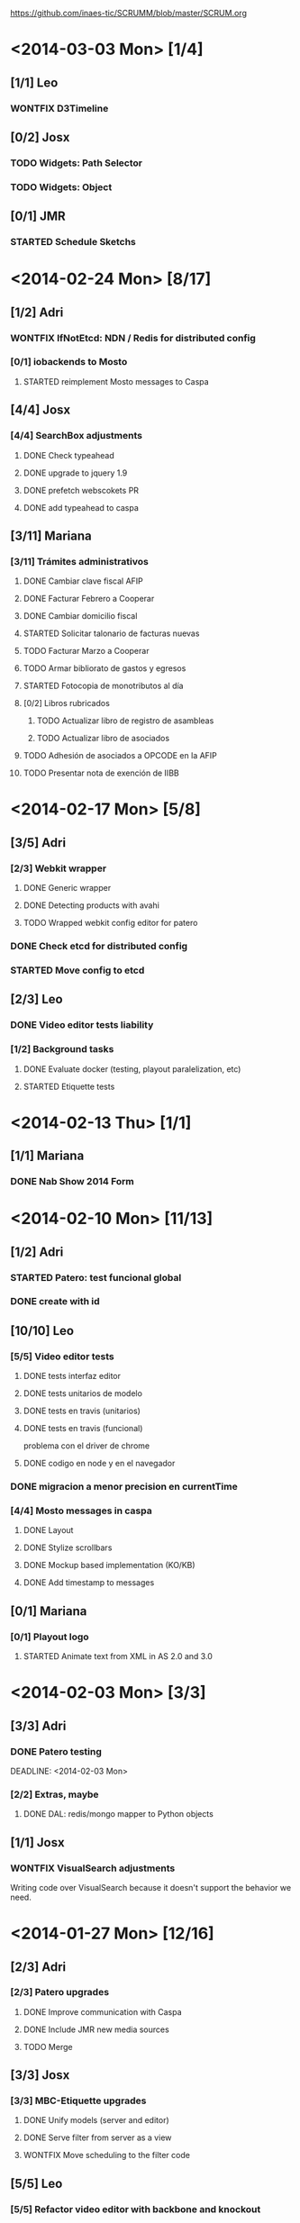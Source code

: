 #+TODO: TODO(t!) STARTED(s!) REPORT(R!) BUG(b!) KNOWNCAUSE(k!) REVIEWING(r!) | FIXED(f!) DONE(d!) WONTFIX(w!)
#+Category: Opcode/SCRUM
#+SCRUM_MASTER: pato
#+PROPERTY: LOG_INTO_DRAWER t
#+PROPERTY: COOKIE_DATA todo recursive
https://github.com/inaes-tic/SCRUMM/blob/master/SCRUM.org

* <2014-03-03 Mon> [1/4]
** [1/1] Leo
*** WONTFIX D3Timeline
    :LOGBOOK:
    - State "WONTFIX"    from "STARTED"    [2014-03-05 mié 11:54]
    - State "STARTED"    from "TODO"       [2014-02-28 vie 10:33]
    :END:
** [0/2] Josx
*** TODO Widgets: Path Selector
*** TODO Widgets: Object
** [0/1] JMR
*** STARTED Schedule Sketchs
    :LOGBOOK:
    - State "STARTED"    from "TODO"       [2014-02-28 vie 10:41]
    :END:
* <2014-02-24 Mon> [8/17]
** [1/2] Adri
*** WONTFIX IfNotEtcd: NDN / Redis for distributed config
    :LOGBOOK:
    - State "WONTFIX"    from "TODO"       [2014-02-24 lun 11:11]
    :END:
*** [0/1] iobackends to Mosto
**** STARTED reimplement Mosto messages to Caspa
     :LOGBOOK:
     - State "STARTED"    from "TODO"       [2014-02-24 lun 11:11]
     :END:
** [4/4] Josx
*** [4/4] SearchBox adjustments
**** DONE Check typeahead
     :LOGBOOK:
     - State "DONE"       from "TODO"       [2014-02-24 lun 11:08]
     :END:
**** DONE upgrade to jquery 1.9
**** DONE prefetch webscokets PR
     :LOGBOOK:
     - State "DONE"       from "TODO"       [2014-02-28 vie 10:43]
     :END:
**** DONE add typeahead to caspa
     :LOGBOOK:
     - State "DONE"       from "TODO"       [2014-03-05 mié 11:56]
     :END:
** [3/11] Mariana
*** [3/11] Trámites administrativos
**** DONE Cambiar clave fiscal AFIP
     :LOGBOOK:
     - State "DONE"       from "TODO"       [2014-02-17 Mon 16:43]
     :END:
**** DONE Facturar Febrero a Cooperar
     :LOGBOOK:
     - State "DONE"       from "TODO"       [2014-02-24 lun 11:12]
     :END:
**** DONE Cambiar domicilio fiscal
     :LOGBOOK:
     - State "DONE"       from "TODO"       [2014-02-24 lun 11:12]
     :END:
**** STARTED Solicitar talonario de facturas nuevas
     :LOGBOOK:
     - State "STARTED"    from "TODO"       [2014-02-24 lun 11:12]
     :END:
**** TODO Facturar Marzo a Cooperar
**** TODO Armar bibliorato de gastos y egresos
**** STARTED Fotocopia de monotributos al día
     :LOGBOOK:
     - State "STARTED"    from "TODO"       [2014-02-24 lun 11:12]
     :END:
**** [0/2] Libros rubricados
***** TODO Actualizar libro de registro de asambleas
***** TODO Actualizar libro de asociados
**** TODO Adhesión de asociados a OPCODE en la AFIP
**** TODO Presentar nota de exención de IIBB
* <2014-02-17 Mon> [5/8]
** [3/5] Adri
*** [2/3] Webkit wrapper
**** DONE Generic wrapper
     :LOGBOOK:
     - State "DONE"       from "TODO"       [2014-02-12 Wed 13:55]
     :END:
**** DONE Detecting products with avahi
     :LOGBOOK:
     - State "DONE"       from "STARTED"    [2014-02-14 Fri 10:11]
     - State "STARTED"    from "TODO"       [2014-02-12 Wed 13:55]
     :END:
**** TODO Wrapped webkit config editor for patero
DEADLINE: <2014-02-03 Mon>
:LOGBOOK:
- State "TODO"       from "STARTED"    [2014-02-24 lun 11:05]
- State "STARTED"    from "TODO"       [2014-02-14 Fri 12:13]
:END:
*** DONE Check etcd for distributed config
    :LOGBOOK:
    - State "DONE"       from "STARTED"    [2014-02-28 vie 10:47]
    - State "STARTED"    from "TODO"       [2014-02-12 Wed 13:55]
    :END:
*** STARTED Move config to etcd
** [2/3] Leo
*** DONE Video editor tests liability
    :LOGBOOK:
    - State "DONE"       from "TODO"       [2014-02-24 lun 11:04]
    :END:
*** [1/2] Background tasks
**** DONE Evaluate docker (testing, playout paralelization, etc)
     :LOGBOOK:
     - State "DONE"       from "TODO"       [2014-02-28 vie 10:33]
     :END:
**** STARTED Etiquette tests
     :LOGBOOK:
     - State "STARTED"    from "TODO"       [2014-02-24 lun 11:04]
     :END:
* <2014-02-13 Thu> [1/1]
** [1/1] Mariana
*** DONE Nab Show 2014 Form
    :LOGBOOK:
    - State "DONE"       from "STARTED"    [2014-02-12 Wed 16:25]
    :END:
* <2014-02-10 Mon> [11/13]
** [1/2] Adri
*** STARTED Patero: test funcional global
*** DONE create with id
    :LOGBOOK:
    - State "DONE"       from "REVIEWING"  [2014-02-12 Wed 13:54]
    - State "REVIEWING"  from "TODO"       [2014-02-05 mié 15:23]
    :END:
** [10/10] Leo
*** [5/5] Video editor tests
**** DONE tests interfaz editor
**** DONE tests unitarios de modelo
**** DONE tests en travis (unitarios)
**** DONE tests en travis (funcional)
     :LOGBOOK:
     - State "DONE"       from "STARTED"    [2014-02-07 vie 17:49]
     :END:
problema con el driver de chrome
**** DONE codigo en node y en el navegador
     :LOGBOOK:
     - State "DONE"       from "STARTED"    [2014-02-10 Mon 12:16]
     :END:
*** DONE migracion a menor precision en currentTime
    :LOGBOOK:
    - State "DONE"       from "TODO"       [2014-02-10 Mon 12:03]
    :END:
*** [4/4] Mosto messages in caspa
**** DONE Layout
     :LOGBOOK:
     - State "DONE"       from "TODO"       [2014-02-10 Mon 12:11]
     :END:
**** DONE Stylize scrollbars
     :LOGBOOK:
     - State "DONE"       from "TODO"       [2014-02-14 Fri 11:36]
     :END:
**** DONE Mockup based implementation (KO/KB)
     :LOGBOOK:
     - State "DONE"       from "STARTED"    [2014-02-14 Fri 11:54]
     - State "STARTED"    from "TODO"       [2014-02-12 Wed 13:57]
     :END:
**** DONE Add timestamp to messages
     :LOGBOOK:
     - State "DONE"       from "TODO"       [2014-02-28 vie 10:33]
     :END:
** [0/1] Mariana
*** [0/1] Playout logo
**** STARTED Animate text from XML in AS 2.0 and 3.0
* <2014-02-03 Mon> [3/3]
:LOGBOOK:
- State "TODO"       from "TODO"       [2014-02-03 Mon 11:02]
:END:
** [3/3] Adri
:LOGBOOK:
:END:
*** DONE Patero testing
CLOSED: [2014-02-03 Mon 11:02]

DEADLINE: <2014-02-03 Mon>
    :LOGBOOK:
    - State "STARTED"    from "TODO"       [2014-01-29 mié 10:58]
    :END:
*** [2/2] Extras, maybe
**** DONE DAL: redis/mongo mapper to Python objects
DEADLINE: <2014-02-03 Mon>
     :LOGBOOK:
     - State "DONE"       from "STARTED"    [2014-02-10 Mon 11:47]
     - State "STARTED"    from "TODO"       [2014-01-29 mié 11:43]
     :END:
** [1/1] Josx
*** WONTFIX VisualSearch adjustments
DEADLINE: <2014-02-03 Mon>
    :LOGBOOK:
    - State "WONTFIX"    from "STARTED"    [2014-02-17 Mon 11:31]
    - State "STARTED"    from "TODO"       [2014-01-29 mié 11:44]
    :END:
Writing code over VisualSearch because it doesn't support the behavior we need.
* <2014-01-27 Mon> [12/16]
:LOGBOOK:
- State "TODO"       from "TODO"       [2014-02-03 Mon 11:04]
:END:
** [2/3] Adri
*** [2/3] Patero upgrades
**** DONE Improve communication with Caspa
DEADLINE: <2014-01-27 Mon>
     :LOGBOOK:
     - State "DONE"       from "TODO"       [2014-01-22 Wed 12:28]
     :END:
**** DONE Include JMR new media sources
DEADLINE: <2014-01-27 Mon>
     :LOGBOOK:
     - State "DONE"       from "TODO"       [2014-01-24 Fri 10:50]
     :END:
**** TODO Merge
DEADLINE: <2014-01-27 Mon>
** [3/3] Josx
*** [3/3] MBC-Etiquette upgrades
**** DONE Unify models (server and editor)
DEADLINE: <2014-01-27 Mon>
     :LOGBOOK:
     - State "DONE"       from "REVIEWING"  [2014-01-29 mié 11:36]
     - State "REVIEWING"  from "STARTED"    [2014-01-27 lun 10:04]
     - State "STARTED"    from "TODO"       [2014-01-24 Fri 12:17]
     :END:
**** DONE Serve filter from server as a view
DEADLINE: <2014-01-27 Mon>
     :LOGBOOK:
     - State "DONE"       from "REVIEWING"  [2014-01-29 mié 11:36]
     - State "REVIEWING"  from "STARTED"    [2014-01-27 lun 10:04]
     - State "STARTED"    from "TODO"       [2014-01-24 Fri 12:17]
     :END:
**** WONTFIX Move scheduling to the filter code
DEADLINE: <2014-01-27 Mon>
:LOGBOOK:
- State "WONTFIX"    from "TODO"       [2014-03-05 mié 11:55]
:END:
** [5/5] Leo
:LOGBOOK:
:END:
*** [5/5] Refactor video editor with backbone and knockout
:LOGBOOK:
:END:
**** DONE Migration to Knockout
DEADLINE: <2014-01-27 Mon>
     :LOGBOOK:
     - State "DONE"       from "TODO"       [2014-01-24 Fri 12:18]
     :END:
**** [2/2] Update Tests
***** DONE Research test engines
DEADLINE: <2014-01-27 Mon>
      :LOGBOOK:
      - State "DONE"       from "STARTED"    [2014-01-31 vie 10:50]
      - State "STARTED"    from "TODO"       [2014-01-29 mié 11:32]
      :END:
Checked and liked Selenium, making tests.
Pending: check compatibility with travis.
***** DONE Rewrite tests
DEADLINE: <2014-01-27 Mon>
     :LOGBOOK:
     - State "DONE"       from "STARTED"    [2014-01-31 vie 10:50]
     - State "STARTED"    from "TODO"       [2014-01-24 Fri 12:26]
     :END:
**** DONE Add Keybindings
DEADLINE: <2014-01-27 Mon>
:LOGBOOK:
- State "DONE"       from "REVIEWING"  [2014-02-14 Fri 22:53]
- State "REVIEWING"  from "STARTED"    [2014-02-14 Fri 14:18]
- State "STARTED"    from "TODO"       [2014-02-14 Fri 10:23]
:END:
**** DONE Create repository (inaes-tic)
CLOSED: [2014-02-03 Mon 11:04] DEADLINE: <2014-01-27 Mon>
:LOGBOOK:
:END:
** [1/1] Mariana
*** DONE Presupuesto MAM
DEADLINE: <2014-01-27 Mon>
    :LOGBOOK:
    - State "DONE"       from "TODO"       [2014-01-27 lun 10:22]
    :END:
** [0/1] Pato
*** TODO Refactoring D3Timeline
DEADLINE: <2014-01-27 Mon>
**** DONE KnockOut/KnockBack
**** TODO llegar diseño anterior
**** TODO sistemas de coordenadas
* <2014-01-20 Mon> [11/11]
:LOGBOOK:
- State "DONE"       from "DONE"       [2014-02-03 Mon 11:15]
:END:
** DONE [5/5] Adri
:LOGBOOK:
:END:
*** DONE [4/4] Generic Redis+Mongo transport layer
:LOGBOOK:
:END:
**** DONE Implement
DEADLINE: <2014-01-20 Mon>
     :LOGBOOK:
     - State "STARTED"    from "TODO"       [2014-01-15 Wed 10:22]
     - State "DONE"       from "STARTED"       [2014-01-17 Fri 10:13]
     :END:
**** DONE Needs to fix server side
DEADLINE: <2014-01-20 Mon>
     :LOGBOOK:
     - State "DONE"       from "TODO"       [2014-01-17 Fri 10:16]
     :END:
**** DONE Refactoring
DEADLINE: <2014-01-20 Mon>
     :LOGBOOK:
     - State "DONE"       from "STARTED"    [2014-01-22 Wed 11:55]
     :END:
**** DONE Merge
CLOSED: [2014-02-03 Mon 11:15] DEADLINE: <2014-01-20 Mon>
:LOGBOOK:
:END:
** [2/2] Josx
*** DONE Etiquette scheduling to backbone.io
DEADLINE: <2014-01-20 Mon>
**** DONE Dynamic filter refactoring with backbone.io and knockout
DEADLINE: <2014-01-20 Mon>
    :LOGBOOK:
    - State "STARTED"    from "TODO"       [2014-01-15 Wed 10:33]
    :END:
** [3/3] Pato
*** [3/3] Contabilidad
**** DONE Pagar Diciembre
DEADLINE: <2014-01-20 Mon>
     :LOGBOOK:
     - State "DONE"       from "TODO"       [2014-01-15 Wed 10:20]
     :END:
**** DONE Recalcular enero (paternidad JMR)
DEADLINE: <2014-01-20 Mon>
     :LOGBOOK:
     - State "DONE"       from "TODO"       [2014-01-17 Fri 12:29]
     :END:
**** DONE Actualizar cuentas
DEADLINE: <2014-01-20 Mon>
     :LOGBOOK:
     - State "DONE"       from "TODO"       [2014-01-27 lun 11:08]
     :END:
* <2014-01-13 Mon> [5/8]
** [1/1] Adri
*** DONE Rebase Patero
DEADLINE: <2014-01-13 Mon>
    :LOGBOOK:
    - State "DONE"       from "TODO"       [2014-01-10 Fri 10:20]
    :END:
** [2/2] Josx
*** DONE Moving maxage to common
DEADLINE: <2014-01-13 Mon>
*** DONE Adding List widget
DEADLINE: <2014-01-13 Mon>
    :LOGBOOK:
    - State "DONE"       from "STARTED"    [2014-01-13 Mon 11:27]
    - State "STARTED"    from ""           [2014-01-08 Wed 16:31]
    :END:
** [0/2] JMR
*** STARTED Media from images
DEADLINE: <2014-01-13 Mon>
*** STARTED Media from stream
DEADLINE: <2014-01-13 Mon>
** [2/3] Mariana
*** [2/3] Animate MinCyT Map
DEADLINE: <2014-01-13 Mon>
**** DONE Tech research
DEADLINE: <2014-01-13 Mon>
:LOGBOOK:
- State "DONE"       from "TODO"       [2014-01-08 Wed 16:37]
:END:
**** DONE Script
DEADLINE: <2014-01-13 Mon>
:LOGBOOK:
- State "DONE"       from "TODO"       [2014-01-31 vie 10:56]
:END:
**** STARTED Animate
DEADLINE: <2014-01-13 Mon>
:LOGBOOK:
- State "STARTED"    from "TODO"       [2014-01-31 vie 10:55]
:END:
* <2014-01-06 Mon> [12/12]
** [4/4] Adri
*** DONE Navigators animation
DEADLINE: <2014-01-06 Mon>
    :LOGBOOK:
    - State "DONE"       from "TODO"       [2014-01-03 Fri 11:34]
    :END:
*** DONE Playlist: add click on double click
DEADLINE: <2014-01-06 Mon>
*** DONE Ayuda a Josx en "ConfView to Knockout"
DEADLINE: <2014-01-06 Mon>
    :LOGBOOK:
    - State "DONE"       from "TODO"       [2014-01-07 Tue 09:37]
    :END:
*** DONE Stateful views review
DEADLINE: <2014-01-06 Mon> SCHEDULED: <2014-01-03 Fri>
    :LOGBOOK:
    - State "DONE"       from "STARTED"    [2014-01-08 Wed 16:24]
    - State "STARTED"    from "TODO"       [2014-01-06 Mon 10:22]
    :END:
** [2/2] Josx
*** DONE IO Backends to Etiquette
DEADLINE: <2014-01-06 Mon>
    :LOGBOOK:
    - State "DONE"       from "TODO"       [2014-01-03 Fri 11:36]
    :END:
*** DONE ConfView to Knockout
DEADLINE: <2014-01-06 Mon>
    :LOGBOOK:
    - State "DONE"       from "TODO"       [2014-01-06 Mon 10:29]
    :END:
** [4/4] Leo
*** [4/4] Etiquette Fixes
DEADLINE: <2014-01-06 Mon>
**** DONE Use uploaded images (#7)
DEADLINE: <2014-01-06 Mon>
:LOGBOOK:
- State "DONE"       from "STARTED"    [2014-01-16 Thu 19:55]
- State "STARTED"    from "TODO"       [2014-01-15 Wed 10:34]
:END:
**** DONE Weather widget localization (#16)
DEADLINE: <2014-01-06 Mon>
     :LOGBOOK:
     - State "DONE"       from "STARTED"    [2014-01-13 Mon 11:30]
     - State "STARTED"    from "TODO"       [2014-01-06 Mon 10:34]
     :END:
**** DONE Do not lose content on resize (#20)
DEADLINE: <2014-01-06 Mon>
     :LOGBOOK:
     - State "DONE"       from "TODO"       [2014-01-03 Fri 11:33]
     :END:
**** DONE Use Config.Mosto.fps for animations
DEADLINE: <2014-01-06 Mon>
     :LOGBOOK:
     - State "DONE"       from "TODO"       [2014-01-15 Wed 10:37]
     :END:
** [2/2] Mariana
*** DONE Terminar Mapa MinCyT (again)
DEADLINE: <2014-01-06 Mon>
    :LOGBOOK:
    - State "DONE"       from "TODO"       [2014-01-06 Mon 10:29]
    :END:
*** DONE Llevar factura a Cooperar
    DEADLINE: <2014-01-06 Mon>
* <2013-12-30 Mon> [2/4]
** [2/2] Mariana
*** DONE Hablar con Ana Paula de Cooperar
DEADLINE: <2013-12-30 Mon>
    :LOGBOOK:
    - State "DONE"       from "TODO"       [2013-12-23 Mon 13:39]
    :END:
*** DONE Arreglar reunión con Conadis primera semana de enero
DEADLINE: <2013-12-30 Mon>
    :LOGBOOK:
    - State "DONE"       from "STARTED"    [2014-01-06 Mon 17:46]
    - State "STARTED"    from "TODO"       [2013-12-30 Mon 11:34]
    :END:
**** Esperando respuesta
DEADLINE: <2013-12-30 Mon>
**** Agendado para la primera semana de Febrero
DEADLINE: <2013-12-30 Mon>
** [0/2] Pato
*** TODO Filmstrip en POV: show on load
DEADLINE: <2013-12-30 Mon>
*** TODO Conseguir presupuestos sitio OpCode
DEADLINE: <2013-12-30 Mon>
* <2013-12-16 Mon> [6/7]
** [1/1] Adri
*** DONE Caspa: navigator-like view switching
DEADLINE: <2013-12-16 Mon>
    :LOGBOOK:
    - State "DONE"       from "TODO"       [2013-12-23 Mon 13:28]
    :END:
** [1/1] Alejo
*** WONTFIX Mapa de Malbec (terminar)
DEADLINE: <2013-12-16 Mon>
    :LOGBOOK:
    - State "WONTFIX"    from "STARTED"    [2013-12-30 Mon 11:43]
    - State "STARTED"    from "TODO"       [2013-12-20 Fri 13:30]
    :END:
Se encarga Mariana, alejo hace logos y escenas
** [2/3] JMR
*** DONE Cleanup Scheduled Sketchs in WebvFx
DEADLINE: <2013-12-16 Mon>
    :LOGBOOK:
    - State "DONE"       from "TODO"       [2014-01-03 Fri 11:49]
    :END:
*** STARTED WebvFx Status to UI
DEADLINE: <2013-12-16 Mon>
    :LOGBOOK:
    - State "STARTED"    from "TODO"       [2014-01-03 Fri 11:53]
    :END:
*** DONE Discuss with Niv: WebvFx dynamic filters architecture
DEADLINE: <2013-12-16 Mon>
    :LOGBOOK:
    - State "DONE"       from "TODO"       [2014-01-03 Fri 11:50]
    :END:
** [2/2] Mariana
*** [2/2] Tramites cooperar
DEADLINE: <2013-12-16 Mon>
    :LOGBOOK:
    - State "DONE"       from "TODO"       [2013-12-20 Fri 10:37]
    :END:
**** DONE Buscar convenio firmado
DEADLINE: <2013-12-16 Mon>
     :LOGBOOK:
     - State "DONE"       from "TODO"       [2013-12-20 Fri 10:37]
     :END:
**** DONE Preparar y llevar facturas de Diciembre
DEADLINE: <2013-12-16 Mon>
     :LOGBOOK:
     - State "DONE"       from "TODO"       [2013-12-20 Fri 10:37]
     :END:
* <2013-12-09 Mon> [6/6]
:LOGBOOK:
- State "DONE"       from "DONE"       [2014-02-03 Mon 11:09]
:END:
** [1/1] JMR
*** DONE travis conf to 0.10 0.12
DEADLINE: <2013-12-09 Mon>
    :LOGBOOK:
    - State "DONE"       from "TODO"       [2013-12-06 Fri 12:10]
    :END:
** [1/1] Josx
*** DONE Widgets Config
DEADLINE: <2013-12-09 Mon>
    :LOGBOOK:
    - State "DONE"       from "STARTED"    [2013-12-30 Mon 14:10]
    - State "STARTED"    from "TODO"       [2013-12-09 Mon 10:26]
    :END:
** DONE [1/1] Leo
:LOGBOOK:
:END:
*** WONTFIX Investigar Edicion In/Out (ver NovaCut)
CLOSED: [2014-02-03 Mon 11:09] DEADLINE: <2013-12-09 Mon>
:LOGBOOK:
- State "STARTED"    from "TODO"       [2014-01-17 Fri 12:34]
:END:
** [2/2] Niv
*** DONE Auth
DEADLINE: <2013-12-09 Mon>
:LOGBOOK:
- State "DONE"       from "TODO"       [2013-12-27 Fri 12:21]
:END:
*** DONE Backbone.io sync en server
DEADLINE: <2013-12-09 Mon>
:LOGBOOK:
- State "DONE"       from "TODO"       [2013-12-27 Fri 12:21]
:END:
* TODO <2013-12-02 Mon> [17/22]
:LOGBOOK:
- State "TODO"       from "TODO"       [2014-03-05 Wed 11:52]
- State "TODO"       from "TODO"       [2014-02-03 Mon 11:30]
:END:
** [4/5] Adri
*** DONE Filmstrip from Ingestor
DEADLINE: <2013-12-02 Mon>
    :LOGBOOK:
    - State "DONE"       from "TODO"       [2013-12-02 Mon 10:53]
    :END:
*** [3/4] App: stateful views
DEADLINE: <2013-12-02 Mon>
    :LOGBOOK:
    - State "DONE"       from "STARTED"    [2013-12-23 Mon 13:25]
    - State "STARTED"    from "TODO"       [2013-12-02 Mon 10:55]
    :END:
**** DONE EditView eliminar desde otro browser cuando se está editando una playlist
DEADLINE: <2013-12-02 Mon>
**** DONE Corregir backends y channels
DEADLINE: <2013-12-02 Mon>
     :LOGBOOK:
     - State "DONE"       from "TODO"       [2013-12-23 Mon 13:25]
     :END:
**** DONE models jump to other collections
DEADLINE: <2013-12-02 Mon>
:LOGBOOK:
- State "DONE"       from "STARTED"    [2014-01-27 lun 10:55]
- State "TODO"       from ""           [2014-01-07 Tue 13:16]
:END:
**** STARTED fetch releated issue.
DEADLINE: <2013-12-02 Mon>
:LOGBOOK:
- State "STARTED"    from ""           [2014-01-07 Tue 13:17]
:END:
** [1/1] Alejo
*** DONE Metadata editor purposes
DEADLINE: <2013-12-02 Mon>
    :LOGBOOK:
    - State "DONE"       from "TODO"       [2013-12-20 Fri 13:30]
    :END:
** [2/2] JMR
*** WONTFIX WebFX reads MostoStatus
DEADLINE: <2013-12-02 Mon>
    :LOGBOOK:
    - State "WONTFIX"    from "TODO"       [2013-12-09 Mon 16:51]
    :END:
*** DONE Schedule sketchs in WebvFx
DEADLINE: <2013-12-02 Mon>
** [2/2] Josx
*** DONE Fix fetchRelated
DEADLINE: <2013-12-02 Mon>
    :LOGBOOK:
    - State "DONE"       from "TODO"       [2013-12-02 Mon 11:03]
    :END:
*** DONE Search by Tags
DEADLINE: <2013-12-02 Mon>
    :LOGBOOK:
    - State "DONE"       from "STARTED"    [2013-12-20 Fri 13:29]
    - State "STARTED"    from "TODO"       [2013-12-02 Mon 11:05]
    :END:
Mergeando e incluyendo Mongo.Join
** DONE [4/4] Leo
:LOGBOOK:
:END:
*** DONE [3/3] Finish WebFX UI
CLOSED: [2014-03-05 Wed 11:52] DEADLINE: <2013-12-02 Mon>
    :LOGBOOK:
    - State "STARTED"    from "TODO"       [2013-12-02 Mon 11:07]
    :END:
**** DONE Animacion de PNG
DEADLINE: <2013-12-02 Mon>
**** DONE Resolver problema con los layers (z-index)
DEADLINE: <2013-12-02 Mon>
**** DONE Subir zip con PNG's y generar el png con todos los frames
DEADLINE: <2013-12-02 Mon>
** [3/3] Mariana
:LOGBOOK:
:END:
*** DONE Mapa de malbec
DEADLINE: <2013-12-02 Mon>
    :LOGBOOK:
    - State "DONE"       from "STARTED"    [2013-12-09 Mon 16:11]
    - State "STARTED"    from "TODO"       [2013-12-02 Mon 11:08]
    :END:
Primera etapa OK, pasa a Alejo
*** DONE Estilos del ingestor
CLOSED: [2014-02-03 Mon 11:30] DEADLINE: <2013-12-02 Mon>
    :LOGBOOK:
    - State "STARTED"    from "TODO"       [2013-12-02 Mon 11:10]
    :END:
*** DONE Logo de playout
DEADLINE: <2013-12-02 Mon>
    :LOGBOOK:
    - State "DONE"       from "STARTED"    [2014-02-10 Mon 12:28]
    - State "STARTED"    from "TODO"       [2013-12-20 Fri 10:41]
    :END:
** [0/2] Pato
*** TODO Calendar from POV
DEADLINE: <2013-12-02 Mon>
*** TODO Mosto issues
DEADLINE: <2013-12-02 Mon>
** [0/2] Tom
*** TODO Ideal Mosto report
DEADLINE: <2013-12-02 Mon>
*** TODO Allow video for blank clip
DEADLINE: <2013-12-02 Mon>
* <2013-11-22 Fri> [6/6]
** [1/1] Adri
*** DONE Ingestor script
DEADLINE: <2013-11-22 Fri>
    :LOGBOOK:
    - State "DONE"       from "TODO"       [2013-12-02 Mon 10:52]
    :END:
** [4/4] Alejo
*** DONE WebFxUI: do not hide header
DEADLINE: <2013-11-22 Fri>
    :LOGBOOK:
    - State "DONE"       from "TODO"       [2013-11-22 Fri 15:56]
    :END:
*** DONE WebFxUI: center editor screen
DEADLINE: <2013-11-22 Fri>
    :LOGBOOK:
    - State "DONE"       from "TODO"       [2013-11-22 Fri 15:55]
    :END:
*** WONTFIX WebFxUI: ask before leaving view and losing content
DEADLINE: <2013-11-22 Fri>
    :LOGBOOK:
    - State "WONTFIX"    from "STARTED"    [2013-12-30 Mon 17:02]
    - State "STARTED"    from "TODO"       [2013-12-02 Mon 10:52]
    :END:
*** WONTFIX WebFxUI: do not lose content when changing resolution
DEADLINE: <2013-11-22 Fri>
    :LOGBOOK:
    - State "WONTFIX"    from "STARTED"    [2013-12-30 Mon 17:02]
    - State "STARTED"    from "TODO"       [2013-12-02 Mon 10:52]
    :END:
** [1/1] Mariana
*** DONE Update: convenio cooperar
DEADLINE: <2013-11-22 Fri>
    :LOGBOOK:
    - State "DONE"       from "TODO"       [2013-11-25 Mon 15:36]
    :END:
* <2013-11-15 Fri> [4/4]
** [3/3] Josx
*** [3/3] Tags in Caspa
DEADLINE: <2013-11-15 Fri>
**** DONE Backend for Tagging
DEADLINE: <2013-11-15 Fri>
**** DONE Backend for Search by Tags
DEADLINE: <2013-11-15 Fri>
**** DONE Search by Tags with VisualSearch (Frontend)
DEADLINE: <2013-11-15 Fri>
** [1/1] Tom
*** DONE mosto bug not passing travis
DEADLINE: <2013-11-15 Fri>
    :LOGBOOK:
    - State "DONE"       from "TODO"       [2013-11-25 Mon 16:22]
    :END:
* <2013-11-08 Fri> [11/12]
** [1/1] Adri
*** DONE (mlt) PosixSHM vs SHMSync (gstreamer)
DEADLINE: <2013-11-08 Fri>
    :LOGBOOK:
    - State "DONE"       from "STARTED"    [2013-11-18 Mon 11:58]
    - State "STARTED"    from "TODO"       [2013-11-11 Mon 11:21]
    :END:
Falta que del lado de gstreamer entienda el formato de memoria de posixshm
** [1/1] JMR
*** DONE Mosto non-passing test
DEADLINE: <2013-11-08 Fri>
    :LOGBOOK:
    - State "DONE"       from "TODO"       [2013-12-02 Mon 10:58]
    :END:
** [3/3] Leo
*** DONE Filmstrip en POV
DEADLINE: <2013-11-08 Fri>
    :LOGBOOK:
    - State "DONE"       from "STARTED"    [2013-12-20 Fri 11:08]
    - State "STARTED"    from "TODO"       [2013-11-11 Mon 11:35]
    :END:
*** WONTFIX FilmstripCapture en MediaView
DEADLINE: <2013-11-08 Fri>
    :LOGBOOK:
    - State "WONTFIX"    from "STARTED"    [2013-11-18 Mon 12:31]
    - State "STARTED"    from "TODO"       [2013-11-11 Mon 11:35]
    :END:
*** DONE Investigación Widgets for WebFX
DEADLINE: <2013-11-08 Fri>
    :LOGBOOK:
    - State "DONE"       from "STARTED"    [2013-12-09 Mon 16:23]
    :END:
** [4/4] Mariana
*** DONE Seguimiento Conadis
DEADLINE: <2013-11-08 Fri>
    :LOGBOOK:
    - State "DONE"       from "STARTED"    [2013-11-25 Mon 15:36]
    - State "STARTED"    from "TODO"       [2013-11-11 Mon 11:41]
    :END:
Sin respuesta de conadis
*** [2/2] Docs a contactos
DEADLINE: <2013-11-08 Fri>
    :LOGBOOK:
    - State "DONE"       from "STARTED"    [2013-11-25 Mon 15:35]
    - State "STARTED"    from "TODO"       [2013-11-11 Mon 11:39]
    :END:
**** DONE MCyT
DEADLINE: <2013-11-08 Fri>
**** WONTFIX CAPER
DEADLINE: <2013-11-08 Fri>
     :LOGBOOK:
     - State "WONTFIX"    from "TODO"       [2013-11-25 Mon 15:35]
     :END:
*** DONE Camara de exportacion
DEADLINE: <2013-11-08 Fri>
    :LOGBOOK:
    - State "DONE"       from "TODO"       [2013-11-11 Mon 11:39]
    :END:
** [1/2] Pato
*** DONE Mosto with Tom
DEADLINE: <2013-11-08 Fri>
    :LOGBOOK:
    - State "DONE"       from "STARTED"    [2013-12-09 Mon 16:17]
    - State "STARTED"    from "TODO"       [2013-11-11 Mon 11:33]
    :END:
*** STARTED ++ StandAlone Timeline
DEADLINE: <2013-11-08 Fri>
** [1/1] Tom
*** DONE Mosto explained
DEADLINE: <2013-11-08 Fri>
    :LOGBOOK:
    - State "DONE"       from "STARTED"    [2013-11-25 Mon 16:51]
    - State "STARTED"    from "TODO"       [2013-11-11 Mon 11:11]
    :END:
* <2013-11-01 Fri> [19/21]
:LOGBOOK:
- State "TODO"       from "TODO"       [2014-02-03 Mon 11:30]
:END:
** [2/2] Alejo
*** [2/2] Tests de Caspa
DEADLINE: <2013-11-01 Fri>
    :LOGBOOK:
    - State "WONTFIX"    from "TODO"       [2013-12-30 Mon 17:03]
    :END:
**** WONTFIX Hablar con Josx para entender la estructura
DEADLINE: <2013-11-01 Fri>
     :LOGBOOK:
     - State "WONTFIX"    from "TODO"       [2013-12-30 Mon 17:03]
     :END:
**** WONTFIX Testear EditView completo
DEADLINE: <2013-11-01 Fri>
     :LOGBOOK:
     - State "WONTFIX"    from "TODO"       [2013-12-30 Mon 17:03]
     :END:
** [1/1] JMR
*** DONE Mosto 24hs
DEADLINE: <2013-11-01 Fri>
    :LOGBOOK:
    - State "DONE"       from "STARTED"    [2013-11-11 Mon 11:06]
    :END:
** [1/1] Josx
*** DONE Investigacion Avahi/XMPP para Config distribuida
DEADLINE: <2013-11-01 Fri>
    :LOGBOOK:
    - State "DONE"       from "TODO"       [2013-11-06 Wed 11:14]
    :END:
Apache zookeeper
Heroku userd
etcd (GoogleOS fork)
dconf (over dbus pipable to TCP)
** [5/5] Leo
*** DONE Filmstrip Capture
DEADLINE: <2013-11-01 Fri>
*** DONE Videos
DEADLINE: <2013-11-01 Fri>
    :LOGBOOK:
    - State "DONE"       from "STARTED"    [2013-12-09 Mon 16:21]
    :END:
**** WONTFIX Ajustes en los scripts
DEADLINE: <2013-11-01 Fri>
     :LOGBOOK:
     - State "WONTFIX"    from "TODO"       [2013-12-09 Mon 16:21]
     :END:
**** DONE Script para descarga de videos
DEADLINE: <2013-11-01 Fri>
**** DONE Logos en el repo design-artwork
DEADLINE: <2013-11-01 Fri>
** [3/4] Mariana
:LOGBOOK:
:END:
*** DONE [2/2] Caspa UI for Mosto Messages
DEADLINE: <2013-11-01 Fri>
:LOGBOOK:
:END:
**** DONE Design
DEADLINE: <2013-11-01 Fri>
     :LOGBOOK:
     - State "DONE"       from "TODO"       [2014-01-31 vie 10:56]
     :END:
**** WONTFIX Implement
CLOSED: [2014-02-03 Mon 11:30] DEADLINE: <2013-11-01 Fri>
:LOGBOOK:
:END:
*** TODO PlayoutView Design
DEADLINE: <2013-11-01 Fri>
** [6/6] Ruth
*** WONTFIX Reestructuración de la Cooperativa
DEADLINE: <2013-11-01 Fri>
    :LOGBOOK:
    - State "WONTFIX"    from "STARTED"    [2013-11-18 Mon 12:01]
    :END:
**** WONTFIX Copiar libros
DEADLINE: <2013-11-01 Fri>
     :LOGBOOK:
     - State "WONTFIX"    from "TODO"       [2013-11-18 Mon 12:01]
     :END:
**** WONTFIX Cambio de domicilio
DEADLINE: <2013-11-01 Fri>
     :LOGBOOK:
     - State "WONTFIX"    from "TODO"       [2013-11-18 Mon 12:01]
     :END:
**** WONTFIX Actualizar Socios
DEADLINE: <2013-11-01 Fri>
     :LOGBOOK:
     - State "WONTFIX"    from "STARTED"    [2013-11-18 Mon 12:00]
     - State "STARTED"    from "TODO"       [2013-10-28 Mon 12:25]
     :END:
Trabado porque alejo está leyendo el estatuto (DONE)
**** DONE Renuncia de Mala
DEADLINE: <2013-11-01 Fri>
     :LOGBOOK:
     - State "DONE"       from "TODO"       [2013-10-21 Mon 11:02]
     :END:
*** WONTFIX Chequera
DEADLINE: <2013-11-01 Fri>
    :LOGBOOK:
    - State "WONTFIX"    from "TODO"       [2013-11-18 Mon 12:01]
    :END:
Heredado de la semana pasada porque Mala no pudo juntarse entonces.
** [1/1] Tom
*** DONE Handle file not found error
DEADLINE: <2013-11-01 Fri>
    :LOGBOOK:
    - State "DONE"       from "TODO"       [2013-11-11 Mon 11:11]
    :END:
* <2013-10-25 Fri> [28/29]
** [7/7] Adri
*** DONE Tetra stabilization
DEADLINE: <2013-10-25 Fri>
    :LOGBOOK:
    - State "DONE"       from "STARTED"    [2013-11-06 Wed 11:01]
    - State "STARTED"    from "TODO"       [2013-10-28 Mon 12:36]
    :END:
**** DONE Implementada arquitectura más estable basada en procesos
DEADLINE: <2013-10-25 Fri>
Está más estable, pero tiene más latencia
**** DONE Resolver el problema de latencia por transferencia de audio entre procesos
DEADLINE: <2013-10-25 Fri>
     :LOGBOOK:
     - State "DONE"       from "TODO"       [2013-11-06 Wed 10:59]
     :END:
*** DONE [3/3] Install Tetra in HP for Demo
DEADLINE: <2013-10-25 Fri>
**** DONE Cammeras disconnection in HP
DEADLINE: <2013-10-25 Fri>
     :LOGBOOK:
     - State "DONE"       from "TODO"       [2013-11-06 Wed 11:01]
     :END:
**** DONE Working OS and Lib versions for Demo
DEADLINE: <2013-10-25 Fri>
     :LOGBOOK:
     - State "DONE"       from "TODO"       [2013-11-06 Wed 11:01]
     :END:
**** DONE Document for other cases
DEADLINE: <2013-10-25 Fri>
     :LOGBOOK:
     - State "DONE"       from "TODO"       [2014-01-06 Mon 10:21]
     :END:
** [2/2] Alejo
*** DONE Resumen pago diseñadores
DEADLINE: <2013-10-25 Fri>
    :LOGBOOK:
    - State "DONE"       from "TODO"       [2013-10-25 Fri 14:58]
    :END:
*** DONE Ajustes de diseño a WebFX
DEADLINE: <2013-10-25 Fri>
    :LOGBOOK:
    - State "DONE"       from "STARTED"    [2013-11-11 Mon 11:18]
    - State "STARTED"    from "TODO"       [2013-10-28 Mon 11:59]
    :END:
** [1/1] JMR
*** DONE Mosto stabilization and bugfixes
DEADLINE: <2013-10-25 Fri>
    :LOGBOOK:
    - State "DONE"       from "STARTED"    [2013-11-11 Mon 11:06]
    - State "STARTED"    from "TODO"       [2013-11-06 Wed 12:01]
    :END:
Seems stable, waiting for more 24h results
** [5/5] Josx
*** WONTFIX Release WebFX stand-alone
DEADLINE: <2013-10-25 Fri>
    :LOGBOOK:
    - State "WONTFIX"    from "TODO"       [2014-01-06 Mon 10:58]
    :END:
Falta el video, corregir los mensajes, el readme, el sitio de demo.
*** DONE +++ Integrate WebFX UI into Caspa
DEADLINE: <2013-10-25 Fri>
    :LOGBOOK:
    - State "DONE"       from "STARTED"    [2013-11-11 Mon 11:33]
    - State "STARTED"    from "TODO"       [2013-10-25 Fri 12:25]
    :END:
**** DONE Integración
DEADLINE: <2013-10-25 Fri>
**** DONE Acompañar a Alejo en cerrar los detalles
DEADLINE: <2013-10-25 Fri>
     :LOGBOOK:
     - State "DONE"       from "TODO"       [2013-11-11 Mon 11:33]
     :END:
*** DONE EMERGED: Resolver conflictos de Backbone para Tom en Mosto
DEADLINE: <2013-10-25 Fri>
** [2/2] Leo
*** DONE Filmstrip to NPM
DEADLINE: <2013-10-25 Fri>
*** DONE FFmpeg conversion for Filmstrip
DEADLINE: <2013-10-25 Fri>
** [2/2] Mariana
*** DONE Seguimiento convenio UNTREF
DEADLINE: <2013-10-25 Fri>
    :LOGBOOK:
    - State "DONE"       from "STARTED"    [2013-10-25 Fri 17:12]
    :END:
*** DONE CAPER
DEADLINE: <2013-10-25 Fri>
    :LOGBOOK:
    - State "DONE"       from "TODO"       [2013-10-25 Fri 17:12]
    :END:
** [2/2] Pato
*** WONTFIX Investigar tecnologias para Timeline
CLOSED: [2014-01-07 Tue 13:09] DEADLINE: <2013-10-25 Fri>
:LOGBOOK:
- State "WONTFIX"    from "TODO"       [2014-01-07 Tue 13:09]
- State "TODO"       from "TODO"       [2014-01-07 Tue 13:07]
:END:
Ajustes en filmstrip con Leo, no pude investigar
*** DONE CAPER
DEADLINE: <2013-10-25 Fri>
    :LOGBOOK:
    - State "DONE"       from "TODO"       [2013-10-25 Fri 17:12]
    :END:
** [3/3] Ruth
*** DONE Permiso de facturación AFIP
DEADLINE: <2013-10-25 Fri>
    :LOGBOOK:
    - State "DONE"       from "TODO"       [2013-10-25 Fri 12:02]
    :END:
*** DONE Convenio COOPERAR
DEADLINE: <2013-10-25 Fri>
    :LOGBOOK:
    - State "DONE"       from "WONTFIX"    [2013-11-18 Mon 12:00]
    - State "WONTFIX"    from "STARTED"    [2013-11-18 Mon 12:00]
    :END:
Enviado a Nahum para corroborar, el lunes lo entregamos
**** DONE Entregar el Lunes
DEADLINE: <2013-10-25 Fri>
     :LOGBOOK:
     - State "DONE"       from "TODO"       [2013-11-18 Mon 12:00]
     :END:
** [4/5] Tom
*** STARTED [4/4] ++++ Mosto messages to Caspa
DEADLINE: <2013-10-25 Fri>
    :LOGBOOK:
    - State "DONE"       from "STARTED"    [2013-12-09 Mon 16:04]
    :END:
**** DONE Deploy in Caspa
DEADLINE: <2013-10-25 Fri>
**** DONE Deploy in Mosto
DEADLINE: <2013-10-25 Fri>
**** DONE Place messages in Mosto
DEADLINE: <2013-10-25 Fri>
     :LOGBOOK:
     - State "DONE"       from "STARTED"    [2013-11-11 Mon 11:10]
     :END:
**** DONE PullRequest
DEADLINE: <2013-10-25 Fri>
     :LOGBOOK:
     - State "DONE"       from "TODO"       [2013-12-09 Mon 16:01]
     :END:
* <2013-10-18 Fri> [4/4]
** [4/4] JMR
*** DONE +++ Stream de Melt (via consumer avformat) para leer desde stack video de HTML5
DEADLINE: <2013-10-18 Fri>
    :LOGBOOK:
    - State "DONE"       from "STARTED"    [2013-12-27 Fri 15:28]
    :END:
Primero con AVForamt no pudo (no saca nada que no sea udp)
FFserver
Convertir del UDP de Avformat a algo que VLC pueda recibir y retransmitir sin reencodear.
--
NOTA: usamos esto porque vp9 está muy experimental
Funciona muy bien: melted -> vlc -> Chrome
Funciona parcial: melted (webm) -> tcp -> Chrome
**** WONTFIX Portar servidor webm de Java a Node
DEADLINE: <2013-10-18 Fri>
     :LOGBOOK:
     - State "WONTFIX"    from "STARTED"    [2013-12-27 Fri 15:28]
     :END:
**** DONE Hacer pruebas con IceCast
DEADLINE: <2013-10-18 Fri>
     :LOGBOOK:
     - State "DONE"       from "STARTED"    [2013-12-27 Fri 15:28]
     :END:
Dificultad para publicar webm desde melt a IceCast
*** DONE Streamer melt with Java
DEADLINE: <2013-10-18 Fri>
    :LOGBOOK:
    - State "DONE"       from ""           [2013-10-21 Mon 12:46]
    :END:
* <2013-10-16 Wed> [5/5]
** [1/1] Adri
*** DONE Tetra en UNQUI (Fin de ajustes)
DEADLINE: <2013-10-16 Wed>
    :LOGBOOK:
    - State "DONE"       from "TODO"       [2013-10-21 Mon 10:43]
    :END:
** [1/1] Josx
*** DONE Tetra en UNQUI (asistir a Adri)
DEADLINE: <2013-10-16 Wed>
    :LOGBOOK:
    - State "DONE"       from "STARTED"    [2013-10-21 Mon 10:43]
    :END:
** [1/1] Leo
*** DONE Feria del Palo
DEADLINE: <2013-10-16 Wed>
    :LOGBOOK:
    - State "DONE"       from "TODO"       [2013-10-21 Mon 10:43]
    :END:
** [1/1] Mariana
*** DONE Armar disertación y diapos para la UNQUI
DEADLINE: <2013-10-16 Wed>
    :LOGBOOK:
    - State "DONE"       from "TODO"       [2013-10-21 Mon 10:43]
    :END:
** [1/1] Pato
*** DONE Feria del Palo
DEADLINE: <2013-10-16 Wed>
    :LOGBOOK:
    - State "DONE"       from "TODO"       [2013-10-21 Mon 10:43]
    :END:
* <2013-10-11 Fri> [15/15]
** [8/8] Adri
*** DONE ++ Cargar videos de disco
DEADLINE: <2013-10-11 Fri>
    :LOGBOOK:
    - State "DONE"       from "STARTED"    [2013-10-21 Mon 11:45]
    :END:
**** Salta la posición, hay que ajustar
*** DONE + keybinds
DEADLINE: <2013-10-11 Fri>
    :LOGBOOK:
    - State "DONE"       from "STARTED"    [2013-10-21 Mon 11:46]
    :END:
*** DONE Overlay
DEADLINE: <2013-10-11 Fri>
    :LOGBOOK:
    - State "DONE"       from "STARTED"    [2013-10-21 Mon 11:45]
    :END:
**** Implementado
*** DONE + Desconexion de Camaras
DEADLINE: <2013-10-11 Fri>
    :LOGBOOK:
    - State "DONE"       from "STARTED"    [2013-10-21 Mon 11:48]
    :END:
**** DONE Ver que al desconectar se guarde bien el archivo de video
DEADLINE: <2013-10-11 Fri>
     :LOGBOOK:
     - State "DONE"       from "TODO"       [2013-10-21 Mon 11:48]
     :END:
**** DONE Refactoring + Hacerlo genérico
DEADLINE: <2013-10-11 Fri>
     :LOGBOOK:
     - State "DONE"       from "TODO"       [2013-10-09 Wed 11:39]
     :END:
**** DONE Probar más para intentar que falle
DEADLINE: <2013-10-11 Fri>
     :LOGBOOK:
     - State "DONE"       from "TODO"       [2013-10-09 Wed 11:39]
     :END:
*** WONTFIX Demo Tetra
DEADLINE: <2013-10-11 Fri>
    :LOGBOOK:
    - State "WONTFIX"    from "TODO"       [2013-10-21 Mon 11:48]
    :END:
** [1/1] JMR
*** DONE Stream Melt via IceCast
DEADLINE: <2013-10-11 Fri>
    :LOGBOOK:
    - State "DONE"       from "WONTFIX"    [2013-10-21 Mon 12:46]
    - State "WONTFIX"    from "DONE"       [2013-10-21 Mon 12:45]
    - State "DONE"       from "TODO"       [2013-10-21 Mon 12:45]
    - State "TODO"       from ""           [2013-10-07 Mon 17:46]
    :END:
** [1/1] Leo
*** DONE Filmstrip new API Refactoring
DEADLINE: <2013-10-11 Fri>
    :LOGBOOK:
    - State "DONE"       from "STARTED"    [2013-10-21 Mon 10:44]
    :END:
** [1/1] Mariana
*** DONE Seguimiento convenio UNTREF
DEADLINE: <2013-10-11 Fri>
    :LOGBOOK:
    - State "DONE"       from "STARTED"    [2013-10-21 Mon 12:29]
    :END:
** [2/2] Pato
*** DONE + Algoritmo de generación de Frames
DEADLINE: <2013-10-11 Fri>
    :LOGBOOK:
    - State "DONE"       from "STARTED"    [2013-10-21 Mon 12:41]
    - State "STARTED"    from "TODO"       [2013-10-09 Wed 11:42]
    :END:
**** WONTFIX Armar matriz para precalcular varias estrategias
DEADLINE: <2013-10-11 Fri>
     :LOGBOOK:
     - State "WONTFIX"    from "TODO"       [2013-11-18 Mon 11:51]
     :END:
** [2/2] Tom
*** WONTFIX Get rid of all .skip in mosto tests
DEADLINE: <2013-10-11 Fri>
    :LOGBOOK:
    - State "WONTFIX"    from "TODO"       [2013-12-09 Mon 16:04]
    :END:
Pasó a JMR
*** DONE ++++ Mosto messages to Caspa
DEADLINE: <2013-10-11 Fri>
    :LOGBOOK:
    - State "DONE"       from "STARTED"    [2013-12-09 Mon 16:04]
    :END:
* <2013-10-09 Wed> [4/4]
** [1/1] Alejo
*** DONE Entrega CN23
DEADLINE: <2013-10-09 Wed>
    :LOGBOOK:
    - State "DONE"       from "STARTED"    [2013-10-21 Mon 12:27]
    :END:
** [1/1] Josx
*** WONTFIX TechTalk Geoman
DEADLINE: <2013-10-09 Wed>
    :LOGBOOK:
    - State "WONTFIX"    from "TODO"       [2013-11-18 Mon 11:52]
    :END:
** [2/2] Mariana
*** DONE Entrega CN23
DEADLINE: <2013-10-09 Wed>
    :LOGBOOK:
    - State "DONE"       from "STARTED"    [2013-10-21 Mon 12:27]
    :END:
*** WONTFIX Discuss with Pato UI Mosto Messages
DEADLINE: <2013-10-09 Wed>
    :LOGBOOK:
    - State "WONTFIX"    from "TODO"       [2013-12-09 Mon 16:13]
    :END:
* <2013-10-07 Mon> [8/16]
** [0/1] Adri
*** STARTED +++ Guardar salidas + EDL (Lista de cambios)
DEADLINE: <2013-10-07 Mon>
**** DONE Roto por solución de Desconexión de cámaras + Problema de syncro A/V
DEADLINE: <2013-10-07 Mon>
** [2/2] Alejo
*** DONE + Armar manual para los diseñadores para CN23
DEADLINE: <2013-10-07 Mon>
*** DONE + Clasificar diseñadores
DEADLINE: <2013-10-07 Mon>
    :LOGBOOK:
    - State "DONE"       from "STARTED"    [2013-12-09 Mon 16:31]
    :END:
** [0/3] JMR
*** STARTED ++++++++ Tests: esperando el equipo nuevo para mosto 24h
DEADLINE: <2013-10-07 Mon>
**** TODO ++ Merge istambul
DEADLINE: <2013-10-07 Mon>
Esperando el merge del PR relacionado con Caspa para hacer las pruebas
**** TODO Pruebas saliendo posixshm a avformat para preview
DEADLINE: <2013-10-07 Mon>
** [2/2] Josx
*** DONE +++ Planear con Adri Tetra en UNQUI
DEADLINE: <2013-10-07 Mon>
    :LOGBOOK:
    - State "DONE"       from "STARTED"    [2013-12-27 Fri 13:51]
    :END:
**** DONE Reunión en UNQUI
DEADLINE: <2013-10-07 Mon>
** [2/2] Leo
*** DONE [1/1] Filmstrip into PlayoutView Timeline
DEADLINE: <2013-10-07 Mon>
**** DONE Ajustes de performance y visualización.
DEADLINE: <2013-10-07 Mon>
     :LOGBOOK:
     - State "DONE"       from "STARTED"    [2013-12-27 Fri 16:21]
     :END:
*** DONE + Coordinar con Josx para integrar UI WebFX a Caspa
DEADLINE: <2013-10-07 Mon>
    :LOGBOOK:
    - State "DONE"       from "TODO"       [2013-12-27 Fri 16:13]
    :END:
** [1/1] Mariana
*** DONE ++++ Seguimiento convenio UNTREF
DEADLINE: <2013-10-07 Mon>
    :LOGBOOK:
    - State "DONE"       from "STARTED"    [2013-12-27 Fri 14:10]
    :END:
**** WONTFIX Esperando reunión
DEADLINE: <2013-10-07 Mon>
** [1/1] Ruth
*** DONE Convenio de Trama
DEADLINE: <2013-10-07 Mon>
    :LOGBOOK:
    - State "DONE"       from "STARTED"    [2013-10-07 Mon 18:01]
    :END:
** [0/4] Tom
*** STARTED +++ Tests
DEADLINE: <2013-10-07 Mon>
**** TODO Faltan sólo los que dependen de los cambios de los modelos por el sprint de Caspa
DEADLINE: <2013-10-07 Mon>
**** TODO Agregar test que falle cuando el coverage sea menor a 90%
DEADLINE: <2013-10-07 Mon>
*** TODO ++++ Control de proceso melted (mbc-waitpid o tal vez systemd)
DEADLINE: <2013-10-07 Mon>
* <2013-10-04 Fri> [9/9]
** [1/1] Adri
*** DONE ++ Picture in Picture
DEADLINE: <2013-10-04 Fri>
** [2/2] Josx
*** DONE ver opciones de logging
DEADLINE: <2013-10-04 Fri>
*** DONE Correcciones de conexión a DB en Caspa
DEADLINE: <2013-10-04 Fri>
** [1/1] Mariana
*** WONTFIX ++ Finalizar convenio de Trama (Delegado a Ruth)
DEADLINE: <2013-10-04 Fri>
** [4/4] Ruth
*** WONTFIX +++++++++ nic.ar, coop.ar
DEADLINE: <2013-10-04 Fri>
    :LOGBOOK:
    - State "WONTFIX"    from "STARTED"    [2013-12-27 Fri 13:35]
    :END:
**** Todavía esperando la firma de Leo
**** WONTFIX Mandar mail a facttic para ver si lo movemos por cooperar
DEADLINE: <2013-10-04 Fri>
     :LOGBOOK:
     - State "WONTFIX"    from "TODO"       [2013-12-27 Fri 13:35]
     :END:
*** WONTFIX +++++++ Reunión con Contador
DEADLINE: <2013-10-04 Fri>
    :LOGBOOK:
    - State "WONTFIX"    from "STARTED"    [2013-12-27 Fri 13:35]
    :END:
**** Evaluar relación, tipo de contratación
**** Ver la posibilidad de mover para que sea contador de Facttic y obtener sus servicios por ese lado.

*** WONTFIX ++++++ Datos de la cooperativa para prensa facttic.
DEADLINE: <2013-10-04 Fri>
    :LOGBOOK:
    - State "WONTFIX"    from "TODO"       [2013-12-27 Fri 13:35]
    :END:
** [1/1] Tom
*** DONE [1/1] ++ Mosto coverage
DEADLINE: <2013-10-04 Fri>
**** DONE Merge
DEADLINE: <2013-10-04 Fri>
* <2013-09-27 Fri> [2/2]
** [1/1] Leo
*** [1/1] UI de WebFX
**** DONE Chequear Backbone.io para guardar en DB
DEADLINE: <2013-09-27 Fri>
** [1/1] Mariana
*** WONTFIX + Finalizar tramitación de cuenta credicoop (lo hacen pato y josx)
DEADLINE: <2013-09-27 Fri>
* <2013-09-20 Fri> [14/19]
** [5/5] Agus
*** DONE FrameFreak
DEADLINE: <2013-09-20 Fri>
**** Dos semanas de trabajo
*** WONTFIX ++++++ docs
DEADLINE: <2013-09-20 Fri>
    :LOGBOOK:
    - State "WONTFIX"    from "STARTED"    [2013-12-27 Fri 13:18]
    :END:
**** más allá de la documentación del concurso tengo en drive unos documentos de
MBC, TETRA, FFFS, de los que había empezado a escribir documentación
técnica. avancé hasta donde pude con la información que tenía. está para
terminar.
**** Hay que empezar documentación del DAM -- + NECESITA INFO (empieza <28-08-2013 Wed>)

**** Leer documentación de Kaltura, hacer extracto para mejorar.

*** WONTFIX ++++++ Tríptico
DEADLINE: <2013-09-20 Fri>
    :LOGBOOK:
    - State "WONTFIX"    from "STARTED"    [2013-12-27 Fri 13:18]
    :END:
**** Necesita feedback

**** seguir ajustándolo

**** Apuntar a que esté para misiones

*** WONTFIX ++ Interfaz de Zumo
DEADLINE: <2013-09-20 Fri>
    :LOGBOOK:
    - State "WONTFIX"    from "TODO"       [2013-12-27 Fri 13:18]
    :END:
*** WONTFIX Convenio Trama
DEADLINE: <2013-09-20 Fri>
    :LOGBOOK:
    - State "WONTFIX"    from "STARTED"    [2013-12-27 Fri 13:18]
    :END:
** [1/1] Alejo
*** DONE FrameFreak
DEADLINE: <2013-09-20 Fri>
**** WONTFIX Sabado + Domingo + Lunes + Martes (un par de horas)
DEADLINE: <2013-09-20 Fri>
** [0/2] JMR
*** TODO ++++++ vp9:
DEADLINE: <2013-09-20 Fri>
Por lo que lei, en ffmpeg no hace falta hacer nada para codificar con vp9.
Lo que hay que compilar es libvpx para que lo soporte.  En mi maquina lo
tengo (gracias a ddennedy) pero no pude probarlo todavia.

*** STARTED +++ Review melted-node de Tom
DEADLINE: <2013-09-20 Fri>
** [2/2] Josx
*** WONTFIX ++++++ tags
DEADLINE: <2013-09-20 Fri>
    :LOGBOOK:
    - State "WONTFIX"    from "TODO"       [2013-12-27 Fri 13:48]
    :END:
Moved to Backlog
*** DONE +++ Script para subir lo último a Heroku
DEADLINE: <2013-09-20 Fri>
** [2/2] Leo
*** DONE [2/2] UI de WebFX
DEADLINE: <2013-09-20 Fri>
**** DONE Agregado safe area
DEADLINE: <2013-09-20 Fri>
**** DONE Guardar y recuperar los cambios (ahora usa LocalStorage)
DEADLINE: <2013-09-20 Fri>
** [3/6] Mariana
*** DONE FrameFreak
DEADLINE: <2013-09-20 Fri>
**** DONE Viernes + Domingo + 1/2 Lunes
DEADLINE: <2013-09-20 Fri>
*** STARTED +++++++ CSS overall
DEADLINE: <2013-09-20 Fri>
**** DONE Terminar layout
DEADLINE: <2013-09-20 Fri>
**** STARTED Paginate wait
DEADLINE: <2013-09-20 Fri>
**** DONE commitear
DEADLINE: <2013-09-20 Fri>
**** TODO Hay bugs por arreglar
DEADLINE: <2013-09-20 Fri>
** [1/1] Tom
*** WONTFIX + Chequear con JMR que falla en mosto (Confiabilidad de tests)
CLOSED: [2014-01-07 Tue 13:03] DEADLINE: <2013-09-20 Fri>
:LOGBOOK:
- State "WONTFIX"    from "STARTED"    [2014-01-07 Tue 13:03]
:END:
* <2013-09-13 Fri> [19/19]
** [1/1] Agus
*** DONE +++ Preparación de Pitch
DEADLINE: <2013-09-13 Fri>
** [1/1] Alejo
*** DONE ++ Buscar estándares de widgets (iGoogle, MACOSX)
DEADLINE: <2013-09-13 Fri>
**** WONTFIX Haciendo pruebas con los widgets de apple.
DEADLINE: <2013-09-13 Fri>
Dificultad: configuración de mac para correr los widgets
** [3/3] Josx
*** DONE ++++ merge
DEADLINE: <2013-09-13 Fri>
**** DONE Corregir layers de backbone.io
DEADLINE: <2013-09-13 Fri>
*** DONE ++++ mongo fulltextsearch + index
DEADLINE: <2013-09-13 Fri>
mongo 2.4 FTS beta.
*** DONE ++ Pitching con Agus
DEADLINE: <2013-09-13 Fri>
** [1/1] Leo
*** DONE [1/1] UI de WebFX
DEADLINE: <2013-09-13 Fri>
**** DONE Aplicar los filtros desde la UI
DEADLINE: <2013-09-13 Fri>
** [1/1] Mariana
*** DONE + <2013-08-27 Tue> Actualizar sitio web de la coop
DEADLINE: <2013-09-13 Fri>
**** DONE Necesita data
DEADLINE: <2013-09-13 Fri>
**** DONE Necesita datos de conexion al server
DEADLINE: <2013-09-13 Fri>
** [2/2] Pato
*** DONE ++++ Playout View Paginacion basado en backbone paginator
DEADLINE: <2013-09-13 Fri>
*** WONTFIX +++++ Buscar solucion para Videos CN23
DEADLINE: <2013-09-13 Fri>
    :LOGBOOK:
    - State "WONTFIX"    from "TODO"       [2013-12-27 Fri 14:29]
    :END:
** [6/6] Ruth
*** DONE + Hablar con el banco por una reunión
DEADLINE: <2013-09-13 Fri>
*** WONTFIX ++++ Convenio de trama
DEADLINE: <2013-09-13 Fri>
**** DONE Escribiendo el texto del subsidio c agus
DEADLINE: <2013-09-13 Fri>
**** DONE "Viendo números, adueñándome del proyecto."
DEADLINE: <2013-09-13 Fri>
*** DONE ++++ Reunión Facttic
DEADLINE: <2013-09-13 Fri>
**** DONE Minuta disponible por mail
DEADLINE: <2013-09-13 Fri>
**** WONTFIX Evaluar Conferencia de telecomunicaciones en Gesell
DEADLINE: <2013-09-13 Fri>
**** DONE Se nombró a niv y la coop para tecnópolis
DEADLINE: <2013-09-13 Fri>
**** DONE Completar planilla de datos previsionales
DEADLINE: <2013-09-13 Fri>
** [4/4] Tom
*** DONE [3/3] ++ Melted-node enhancements
DEADLINE: <2013-09-13 Fri>
**** DONE Arreglar los tests
DEADLINE: <2013-09-13 Fri>
**** DONE Ajustar mosto para esto
DEADLINE: <2013-09-13 Fri>
**** DONE Ver que ande
DEADLINE: <2013-09-13 Fri>
*** DONE [1/1] Mosto coverage
DEADLINE: <2013-09-13 Fri>
**** DONE Implementado
DEADLINE: <2013-09-13 Fri>
* <2013-08-28 Wed> [3/3]
** [1/1] Agus
*** DONE +++ logos caspa mosto
DEADLINE: <2013-08-28 Wed>
**** DONE Subiendo a Git primera versión, no está conforme, podríamos darle opiniones (NOS GUSTAAAAA)
DEADLINE: <2013-08-28 Wed>
** [1/1] JMR
*** WONTFIX ++ BUG en Wrapper de melted
DEADLINE: <2013-08-28 Wed>
**** WONTFIX Lo va a hacer a TOM
DEADLINE: <2013-08-28 Wed>
** [1/1] Tom
*** DONE [1/1] + Melted-node enhancements
DEADLINE: <2013-08-28 Wed>
**** DONE Feature done
DEADLINE: <2013-08-28 Wed>
* <2013-08-26 Mon> [5/5]
** [2/2] Agus
*** DONE +++ tarjetas
DEADLINE: <2013-08-26 Mon>
finalmente pienso en hacer unas tarjetas para que luego evaluemos la
posibilidad de mandarlas a hacer, posta que no da caer a ningún lado sin
tarjeta.. se escabullen los contactos!
**** DONE Subir SVG separado
DEADLINE: <2013-08-26 Mon>
** [1/1] Pato
*** DONE ++ Mails bienvenida
DEADLINE: <2013-08-26 Mon>
**** DONE Actualizado intro en private/mail-intro.
DEADLINE: <2013-08-26 Mon>
**** DONE Hablar con leo de FFFS
DEADLINE: <2013-08-26 Mon>
**** DONE Terminar de enviar a los demás
DEADLINE: <2013-08-26 Mon>
** [2/2] Ruth
*** DONE Tramites Afip Agip
DEADLINE: <2013-08-26 Mon>
*** WONTFIX Poder de Mala
DEADLINE: <2013-08-26 Mon>
* <2013-08-23 Fri> [50/50] Sprint CASPA
** [8/8] Mariana
*** DONE Paginado basado en nuevo scroll interno
DEADLINE: <2013-08-23 Fri>
*** DONE Animacion de espera al paginar
DEADLINE: <2013-08-23 Fri>
*** FIXED Bug de draggable
DEADLINE: <2013-08-23 Fri>
*** DONE Arreglar layout de Add Media
DEADLINE: <2013-08-23 Fri>
*** DONE Arreglar close de mensaje de error en new playlist
DEADLINE: <2013-08-23 Fri>
*** DONE Logo Playout
DEADLINE: <2013-08-23 Fri>
**** DONE Ajustar paleta de colores
DEADLINE: <2013-08-23 Fri>
**** DONE Integrar al playout
DEADLINE: <2013-08-23 Fri>
** [42/42] Terminadas
*** DONE Refactoring de modelos
DEADLINE: <2013-08-23 Fri>
*** DONE Mover al servidor el read de backbone.io
DEADLINE: <2013-08-23 Fri>
**** (Tal vez se pueda rediseñar)
DEADLINE: <2013-08-23 Fri>
*** FIXED Backbone Model->get no busca en DB
DEADLINE: <2013-08-23 Fri>
**** FIXED Lo resuelve fetch related
CLOSED: [2014-01-07 Tue 13:01] DEADLINE: <2013-08-23 Fri>
:LOGBOOK:
- State "FIXED"      from ""           [2014-01-07 Tue 13:01]
:END:
*** FIXED Backbone.io save->create
DEADLINE: <2013-08-23 Fri>
**** DONE Probar qué pasa mandando CREATE de un elemento que ya está en la DB
DEADLINE: <2013-08-23 Fri>
*** DONE Cambios en memoria #148
DEADLINE: <2013-08-23 Fri>
**** DONE No permitir cambiar de vista sin guardar (mandar alert)
DEADLINE: <2013-08-23 Fri>
*** DONE Playout view paginado
DEADLINE: <2013-08-23 Fri>
*** DONE Playout view no estaría eliminando elementos que salen de la vista
DEADLINE: <2013-08-23 Fri>
*** DONE Playout view muestra mal los clips cuando se hace lazy load
DEADLINE: <2013-08-23 Fri>
**** FIXED Corregido el scope de cambios a enter() y a update.
DEADLINE: <2013-08-23 Fri>
*** FIXED Plalist duration fails to update when lazy loading pieces
DEADLINE: <2013-08-23 Fri>
*** DONE Mongo Fulltext search
DEADLINE: <2013-08-23 Fri>
*** DONE No paginar Scheds en ScheduleView y PlayoutView
DEADLINE: <2013-08-23 Fri>
*** DONE Pasar alert de cambio de vista a modal
DEADLINE: <2013-08-23 Fri>
*** DONE Configurar nombres de las colecciones en la base de datos
DEADLINE: <2013-08-23 Fri>
*** DONE terminar los unbinds de todas las vistas
DEADLINE: <2013-08-23 Fri>
*** DONE mediaedit: lazy fetch de medias!
DEADLINE: <2013-08-23 Fri>
*** DONE mediaedit: killEditList: evitar borrar la vista para volver a crearla
DEADLINE: <2013-08-23 Fri>
*** DONE mediaedit: lazy fetch al mostrar la playlist (se está haciendo fetch antes de new MediaListView)
DEADLINE: <2013-08-23 Fri>
*** DONE Backbone relational
DEADLINE: <2013-08-23 Fri>
**** DONE Actualizar
DEADLINE: <2013-08-23 Fri>
**** DONE Considerar mantener relaciones por _id
DEADLINE: <2013-08-23 Fri>
**** DONE Evitar modificar pl que tiene occurrences
DEADLINE: <2013-08-23 Fri>
**** DONE Actualizar el mongo driver (Mosto)
DEADLINE: <2013-08-23 Fri>
**** DONE Revisar
DEADLINE: <2013-08-23 Fri>
*** DONE Colecciones dedicadas
DEADLINE: <2013-08-23 Fri>
**** DONE Usar distintas colecciones para las funcionalidades que las necesiten
DEADLINE: <2013-08-23 Fri>
**** WONTFIX Si hay colecciones compartidas evaluar cómo hacer para no arrastrar los filtros
DEADLINE: <2013-08-23 Fri>
*** DONE VisualSearch client side
DEADLINE: <2013-08-23 Fri>
**** DONE Averiguar que pasa al hacer SAVE con la lista filtrada por Knockback (Guarda todo!)
DEADLINE: <2013-08-23 Fri>
**** DONE Remove playlist filter when dragging medias
DEADLINE: <2013-08-23 Fri>
*** DONE Revisar router backbone
DEADLINE: <2013-08-23 Fri>
**** Los markers de config lo rompen
DEADLINE: <2013-08-23 Fri>
**** De hecho creo que ahora ni se puede salir de config :S
DEADLINE: <2013-08-23 Fri>
*** DONE Occurrence id a uuid
DEADLINE: <2013-08-23 Fri>
*** DONE Corregir funcionamiento de dummyRow
DEADLINE: <2013-08-23 Fri>
*** DONE Mensaje de resultado vacío para la búsqueda
DEADLINE: <2013-08-23 Fri>
*** DONE POV: cada tanto las sombras de pieces están mal distribuidas
DEADLINE: <2013-08-23 Fri>
**** Ocurre cuando se da de alta una nueva playlist a la que se le insertaron
DEADLINE: <2013-08-23 Fri>
los Pieces de forma desordenada, luego se graba y luego se schedulea en POV.
*** DONE switchPlaylistEvent tiene bindeada una EditView vieja (?)
DEADLINE: <2013-08-23 Fri>
*** DONE Unbind en vistas PanelView y MasterView
DEADLINE: <2013-08-23 Fri>
*** DONE Cambiar Unbind por undelegateEvents en todas las Backbone.View's
DEADLINE: <2013-08-23 Fri>
*** DONE POV: anular la animación en el Unbind
DEADLINE: <2013-08-23 Fri>
* <2013-08-23 Fri> [10/10]
** [4/4] Alejo
*** DONE + Widget de clima
DEADLINE: <2013-08-23 Fri>
**** WONTFIX Estuvo evaluando los scripts de Demo de webfx
CLOSED: [2014-01-07 Tue 13:00] DEADLINE: <2013-08-23 Fri>
:LOGBOOK:
- State "WONTFIX"    from ""           [2014-01-07 Tue 13:00]
:END:
**** WONTFIX Dificultad: todavía no pudo hacer andar los que tienen shaders / webgl / opengl
CLOSED: [2014-01-07 Tue 13:00] DEADLINE: <2013-08-23 Fri>
:LOGBOOK:
- State "WONTFIX"    from ""           [2014-01-07 Tue 13:00]
:END:
**** DONE buscar un widget ya existente y hacerlo andar via webfx, sino buscar API de clima y hacer renderizado básico
DEADLINE: <2013-08-23 Fri>
     :LOGBOOK:
     - State "DONE"       from "TODO"       [2013-12-27 Fri 15:48]
     :END:
** [2/2] Mariana
*** DONE + Presupuesto sistema inaes
DEADLINE: <2013-08-23 Fri>
**** WONTFIX Cuando vea lo que subio niv podrá decir si está terminado o si hay más para agregar
CLOSED: [2014-01-07 Tue 13:00] DEADLINE: <2013-08-23 Fri>
:LOGBOOK:
- State "WONTFIX"    from ""           [2014-01-07 Tue 13:00]
:END:
** [2/2] Pato
*** DONE + Dominio COOP
DEADLINE: <2013-08-23 Fri>
**** DONE Enviado email con copia digital de la matrícula
CLOSED: [2014-01-07 Tue 12:59] DEADLINE: <2013-08-23 Fri>
:LOGBOOK:
- State "DONE"       from ""           [2014-01-07 Tue 12:59]
:END:
** [2/2] Ruth
*** DONE + Presupuesto
DEADLINE: <2013-08-23 Fri>
**** WONTFIX Necesita ayuda para acceder a private
CLOSED: [2014-01-07 Tue 12:58] DEADLINE: <2013-08-23 Fri>
:LOGBOOK:
- State "WONTFIX"    from ""           [2014-01-07 Tue 12:58]
:END:
* <2013-08-21 Wed> [4/4]
** [1/1] Agus
*** DONE Subir CPD a private
DEADLINE: <2013-08-21 Wed>
** [1/1] JMR
*** DONE Travis
DEADLINE: <2013-08-21 Wed>
** [2/2] Ruth
*** WONTFIX Reunión con Contador
DEADLINE: <2013-08-21 Wed>
    :LOGBOOK:
    - State "WONTFIX"    from "STARTED"    [2013-12-30 Mon 17:04]
    :END:
*** DONE AFIP
DEADLINE: <2013-08-21 Wed>
* <2013-08-16 Fri> [3/3]
** [1/1] Adri
*** DONE + bug gstreamer
DEADLINE: <2013-08-16 Fri>
** [1/1] Mariana
*** WONTFIX Presentation + adri + agus
DEADLINE: <2013-08-16 Fri>
** [1/1] Ruth
*** WONTFIX soporte agus
DEADLINE: <2013-08-16 Fri>
* <2013-08-14 Wed> [21/21]
** [1/1] Adri
*** WONTFIX demo
DEADLINE: <2013-08-14 Wed>
** [3/3] Agus
*** DONE logos
DEADLINE: <2013-08-14 Wed>
    :LOGBOOK:
    - State "DONE"       from "STARTED"    [2013-12-27 Fri 11:29]
    :END:
*** DONE docs
DEADLINE: <2013-08-14 Wed>
    :LOGBOOK:
    - State "DONE"       from "STARTED"    [2013-12-27 Fri 11:29]
    :END:
más allá de la documentación del concurso tengo en drive unos documentos de
MBC, TETRA, FFFS, de los que había empezado a escribir documentación
técnica. avancé hasta donde pude con la información que tenía. está para
terminar.

*** DONE tarjetas
DEADLINE: <2013-08-14 Wed>
    :LOGBOOK:
    - State "DONE"       from "TODO"       [2013-12-27 Fri 11:29]
    :END:
finalmente pienso en hacer unas tarjetas para que luego evaluemos la
posibilidad de mandarlas a hacer, posta que no da caer a ningún lado sin
tarjeta.. se escabullen los contactos!
** [6/6] Josx
*** DONE testing de UI
DEADLINE: <2013-08-14 Wed>
    :LOGBOOK:
    - State "DONE"       from "STARTED"    [2013-12-27 Fri 11:29]
    :END:
Hay un test hecho en phantom
opciones:
 - phantomjs (webkit) + mocha + phantom-node
 - pahntomjs sin phantom-node
otras opciones:
 - selenium
 - sauce labs: testing en la cloud contra la arquitectura que
   quieras, graba videos de los testeos, se integra, pero puede
   ser overkill
*** DONE ver opciones de logging
DEADLINE: <2013-08-14 Wed>
    :LOGBOOK:
    - State "DONE"       from "STARTED"    [2013-12-27 Fri 11:29]
    :END:
*** DONE testing funcional: phantom
DEADLINE: <2013-08-14 Wed>
    :LOGBOOK:
    - State "DONE"       from "STARTED"    [2013-12-27 Fri 11:29]
    :END:
*** DONE merge
DEADLINE: <2013-08-14 Wed>
    :LOGBOOK:
    - State "DONE"       from "STARTED"    [2013-12-27 Fri 11:29]
    :END:
*** DONE mongo fulltextsearch + index
DEADLINE: <2013-08-14 Wed>
    :LOGBOOK:
    - State "DONE"       from "STARTED"    [2013-12-27 Fri 11:29]
    :END:
mongo 2.4 FTS beta.
*** DONE tags
DEADLINE: <2013-08-14 Wed>
    :LOGBOOK:
    - State "DONE"       from "TODO"       [2013-12-27 Fri 11:29]
    :END:
** [1/1] JMR
*** DONE vp9:
DEADLINE: <2013-08-14 Wed>
    :LOGBOOK:
    - State "DONE"       from "TODO"       [2013-12-27 Fri 11:25]
    :END:
Por lo que lei, en ffmpeg no hace falta hacer nada para codificar con vp9.
Lo que hay que compilar es libvpx para que lo soporte.  En mi maquina lo
tengo (gracias a ddennedy) pero no pude probarlo todavia.
** [9/9] Niv (Temario)
*** DONE SCRUM : sanitización y futuro.
CLOSED: [2014-01-07 Tue 12:58] DEADLINE: <2013-08-14 Wed>
:LOGBOOK:
- State "DONE"       from ""           [2014-01-07 Tue 12:58]
:END:
*** DONE punto sobre sources y publicación.
CLOSED: [2014-01-07 Tue 12:57] DEADLINE: <2013-08-14 Wed>
:LOGBOOK:
- State "DONE"       from ""           [2014-01-07 Tue 12:57]
:END:
*** DONE brokenMOV: nuevos materiales y md5.
CLOSED: [2014-01-07 Tue 12:56] DEADLINE: <2013-08-14 Wed>
:LOGBOOK:
- State "DONE"       from ""           [2014-01-07 Tue 12:56]
:END:
*** DONE Pitch : decisión y planificación.
CLOSED: [2014-01-07 Tue 12:56] DEADLINE: <2013-08-14 Wed>
:LOGBOOK:
- State "DONE"       from ""           [2014-01-07 Tue 12:56]
:END:
agus + josx
*** DONE Agosto: coop/cooperar ?
CLOSED: [2014-01-07 Tue 12:55] DEADLINE: <2013-08-14 Wed>
:LOGBOOK:
- State "DONE"       from ""           [2014-01-07 Tue 12:55]
:END:
*** DONE dias de presencia/horarios/equipos.
CLOSED: [2014-01-07 Tue 12:55] DEADLINE: <2013-08-14 Wed>
:LOGBOOK:
- State "DONE"       from ""           [2014-01-07 Tue 12:55]
:END:
ahora que somos mucho mas
*** DONE suma de gente: alejo, mariana, ruth, leo.
CLOSED: [2014-01-07 Tue 12:55] DEADLINE: <2013-08-14 Wed>
:LOGBOOK:
:END:
**** DONE mail bienvenida alejo + leo + mariana + ruth
DEADLINE: <2013-08-14 Wed>
     :LOGBOOK:
     - State "DONE"       from "TODO"       [2013-12-27 Fri 11:25]
     :END:
*** DONE punto financiero (ruth).
CLOSED: [2014-01-07 Tue 12:54] DEADLINE: <2013-08-14 Wed>
:LOGBOOK:
- State "DONE"       from ""           [2014-01-07 Tue 12:54]
:END:
** [1/1] Pato
*** DONE (jmr) melted posixshm
DEADLINE: <2013-08-14 Wed>
Todavía no probé hacer que melted escriba su salida a
memoria compartida para leer desde varias fuentes. Hay que hacer pruebas con
video FullHD ya que parece que mi máquina no se lo banca.
* <2013-08-07 Wed> [12/12]
** [1/1] Adri
*** DONE migracion a VLC
DEADLINE: <2013-08-07 Wed>
** [2/2] Agus
*** DONE logo malbec
DEADLINE: <2013-08-07 Wed>
*** DONE logo tetra
DEADLINE: <2013-08-07 Wed>
** [1/1] Josx
*** DONE criterios de busqueda a mongo
DEADLINE: <2013-08-07 Wed>
** [2/2] Mariana
*** DONE scroll interno
DEADLINE: <2013-08-07 Wed>
*** DONE CSS cuadro
DEADLINE: <2013-08-07 Wed>
** [4/4] Pato
*** DONE Streamer melt:
CLOSED: [2014-01-07 Tue 12:53] DEADLINE: <2013-08-07 Wed>
:LOGBOOK:
- State "DONE"       from ""           [2014-01-07 Tue 12:53]
:END:
**** DONE pruebas con jmr
DEADLINE: <2013-08-07 Wed>

*** DONE [1/1] PlayoutView:
CLOSED: [2014-01-07 Tue 12:54] DEADLINE: <2013-08-07 Wed>
:LOGBOOK:
:END:
**** DONE Agregar al comportamiento de drag and drop un método de "push down".
DEADLINE: <2013-08-07 Wed>
** [2/2] Ruth
*** DONE cuentas
DEADLINE: <2013-08-07 Wed>
*** DONE transferencia pato
DEADLINE: <2013-08-07 Wed>
* <2013-07-31 Wed> [6/6]
** [4/4] Josx
*** DONE Backbone-pageable
DEADLINE: <2013-07-31 Wed>
Estoy usando backbone-pageable (termine de convencer con algunas
artimañas para que el desarrollador tenga soporte de paginación infinita
para backbone master ) y gratamente lo hizo.
https://github.com/wyuenho/backbone-pageable/issues/96

*** DONE visual search
DEADLINE: <2013-07-31 Wed>
Estoy usando también VisualSearch, hoy me di cuenta de que no funciona
con backbone master por lo que estuve investigando como arreglarlo.
https://github.com/documentcloud/visualsearch/issues/112
Mañana voy a estar haciendo un PR para este proyecto (igual es rápido)

*** DONE autocompletado
DEADLINE: <2013-07-31 Wed>
Tengo funcionando la busqueda y la páginación tradicional tengo que
agregar la posibilidad de autocompletado y facetado para eso debo poder
hacer unos fetchs sin popular la colecciónes o usar otros backends)

*** DONE paginacion infinita
DEADLINE: <2013-07-31 Wed>
Tengo bastante por laburar sobre la busqueda y la páginación infinita ,
voy a tratar de hacerlo lo más rápido posible. (voy a necesitar ayuda
con la gráfica y algunos eventos dom, el miércoles consulto).
** [2/2] JMR
*** DONE Estabilidad mosto:
DEADLINE: <2013-07-31 Wed>
    :LOGBOOK:
    - State "DONE"       from "STARTED"    [2013-12-27 Fri 11:22]
    :END:
En realidad es mosto + melted.  Anoche hice un fork de melted en nuestro
repo y le meti un parche de un error que habia detectado haciendo pruebas
con melted-node.  Se lo mande a ddennedy pero no se si me va a dar bola.
Por lo pronto, sugiero que utilicemos nuestro fork asi podemos ir metiendo
mano despacito.  Tambien saque una nueva version de melted-node, con el
reconnect y timeout andando (creo) bien.  A lo que estoy apuntando es a que
si melted se cae, mosto lo levante de vuelta.  No pude encontrar por que se
cae todavia, lo unico que se me ocurre es que lo estemos cagando mucho a
palos con los status y se le llene algun buffer que no libera.  O algo de
concurrencia.  Pero necesito mirar un poco mas profundamente el tema.  Hoy
por hoy lo que pasa es que mosto, en algun momento, mientras carga clips, lo
voltea.  Y ahi queda todo clavado ya que mosto se queda esperando una
promise desde melted-node que jamas vuelve.  Eso lockea el semaforo y por
ende todo lo demas!  Por eso hice lo del timeout en melted-node, asi esa
promise vuelve rechazada y mosto sigue funcionando.  Ahora me falta que
mosto detecte la caida y lo levante nuevamente.  Igualmente, lo ideal seria
que melted no se caiga nunca! :)

*** DONE melted + mosto se caen
DEADLINE: <2013-07-31 Wed>
* <2013-07-24 Wed> [5/5]
** [1/1] Adri
*** DONE Estabilidad
DEADLINE: <2013-07-24 Wed>
por la parte de estabilidad por un lado si bien el otro dia grabamos
en baja calidad se bancó cinco horas seguidas con un consumo moderado
de memoria no creciente.
** [1/1] Agus
*** DONE concurso:
DEADLINE: <2013-07-24 Wed>
mandamos, confirmaron recepción, y sugirieron unos cambios en el plan de
comercialización que ya aplicamos. vuelto a mandar.
** [3/3] Pato
*** DONE Streamer melt:
CLOSED: [2014-01-07 Tue 12:53] DEADLINE: <2013-07-24 Wed>
:LOGBOOK:
- State "DONE"       from ""           [2014-01-07 Tue 12:53]
:END:
**** DONE Avances:
DEADLINE: <2013-07-24 Wed>
estuve haciendo muchas pruebas para ordenar lo más posible la
relación entre los threads que escriben y leen de memoria. Al mismo tiempo
mejoré un poco el output para poder entender mejor qué hace cada thread por
separado. Además agregué y mejoré algunos buffers en distintas partes del
sistema que mejoran la performance aprovechando más los tiempos de espera.
Por otra parte mejoré un poco las rutinas de cierre de procesos ya que la
presencia de semáforos y locks hacen que los threads queden bloqueados y el
proceso melt quede esperando su cierre indefinidamente.

*** DONE Misc:
CLOSED: [2014-01-07 Tue 12:53] DEADLINE: <2013-07-24 Wed>
:LOGBOOK:
- State "DONE"       from ""           [2014-01-07 Tue 12:53]
:END:
 ~ Ayer estuve surfeando la ciudad en busca de talonarios de facturas,
 impresiones, fotocopias y una vasta artillería burocrático/administrativa
 que dio como resultado un papel firmado por Noelia (ya disponible en la
 carpeta de la coop.) que certifica haber recibido todos los convenios y
 facturas. Me dijo que hoy le entrega todo a Nahum para que lo firme así que
 quedamos a merced de ese intercambio.
* <2013-05-13 Mon> tests funcionales
** DONE +terminar los tests de mosto
CLOSED: [2013-08-12 Mon 05:00]
<2013-05-10 Fri> not started
** DONE +prototipos de fetch y de sync con proof of concept con backbone
CLOSED: [2013-08-12 Mon 05:00]
> niv sube su ejemplo
<2013-05-10 Fri> not started
** DONE +tom: metatest mosto
CLOSED: [2013-08-12 Mon 05:00]
<2013-05-10 Fri> started

** DONE Tom: meta test
CLOSED: [2013-08-12 Mon 05:00]
** DONE Fabri: schedule
CLOSED: [2013-08-12 Mon 05:00]
** DONE pato: sync
CLOSED: [2013-08-12 Mon 05:00]
** DONE josx: play
CLOSED: [2013-08-12 Mon 05:00]
** DONE jmrunge: fetch
CLOSED: [2013-08-12 Mon 05:00]
** DONE diego + adri: state of art de la interfaz, claro y estudiado cómo vamos a trabajar el testing las interfaces
CLOSED: [2013-08-12 Mon 05:00]

* Backlog
** DONE paginación                                                     :sip:
   CLOSED: [2013-08-12 Mon 05:01]
* <2013-04-10 Fri> [18/18] status report
** [1/1] Cristian
*** DONE migrar tests a semaphores
DEADLINE: <2013-04-10 Wed>
mirar branch fabriciocosta/cleaning_and_testing
** [2/2] Diego
*** DONE playout view (was 'mediaview linear')
DEADLINE: <2013-04-10 Wed>
peleandose con knockback
subida estructura base para agregar cosas al view
no estaria listo para el lunes
*** DONE small-header
DEADLINE: <2013-04-10 Wed>
funciona rudimentariamente: se encoge nada mas
** [4/4] Fabricio
*** DONE bugs mosto
DEADLINE: <2013-04-10 Wed>
#93

*** DONE limpieza código
DEADLINE: <2013-04-10 Wed>
    :LOGBOOK:
    - State "DONE"       from "STARTED"    [2013-12-27 Fri 11:24]
    :END:
branch fabriciocosta/cleaning_and_testing
*** DONE unit tests
DEADLINE: <2013-04-10 Wed>
    :LOGBOOK:
    - State "DONE"       from "STARTED"    [2013-12-27 Fri 11:24]
    :END:

*** WONTFIX status
DEADLINE: <2013-04-10 Wed>
- pasar el status actual solo cuando hay un cambio de clip
** [1/1] Josx
*** DONE conf: back to default
DEADLINE: <2013-04-10 Wed>
** [3/3] Niv (Temario)
*** DONE nombre de la cooperativa
CLOSED: [2014-01-07 Tue 12:53] DEADLINE: <2013-04-10 Wed>
:LOGBOOK:
- State "DONE"       from ""           [2014-01-07 Tue 12:53]
:END:
- OpCode[.coop?] gana por goleada
- Habría que poner algo más relacionado con A/V?

*** DONE direccion en capital federal
CLOSED: [2014-01-07 Tue 12:53] DEADLINE: <2013-04-10 Wed>
:LOGBOOK:
- State "DONE"       from ""           [2014-01-07 Tue 12:53]
:END:
- diego tiene dirección en la casa de los padres
- tomás no confía en la estabilidad de su domicilio
- pato no está en la misma situación que diego

*** DONE cargos:
CLOSED: [2014-01-07 Tue 12:52] DEADLINE: <2013-04-10 Wed>
:LOGBOOK:
- State "DONE"       from ""           [2014-01-07 Tue 12:52]
:END:
[
  'Presidente',
  'Tesorero',
  'Vocal',
  'Sindico Titular',
]
no sabemos bien lo que implican los cargos
** [3/3] Patricio
*** DONE setup
DEADLINE: <2013-04-10 Wed>
debian
entorno
*** WONTFIX actualizar README
DEADLINE: <2013-04-10 Wed>
hubo updates de repos y no anda como dice la documentacion actual

*** WONTFIX testing
DEADLINE: <2013-04-10 Wed>
** [4/4] Tom
*** DONE tests fallan porque cosas no mueren
DEADLINE: <2013-04-10 Wed>
lo habia agarrado cristian
*** DONE migracion a redis
DEADLINE: <2013-04-10 Wed>
*** DONE status
DEADLINE: <2013-04-10 Wed>
- pasar el timecode c/100ms
- pasar el status actual solo cuando hay un cambio de clip
*** DONE tests sobre getWindow() en playlist driver
DEADLINE: <2013-04-10 Wed>
* estatus para el lunes (martes se persenta)
* tests tests tests
** WONTFIX + portar a FC 1.5
   CLOSED: [2013-08-12 Mon 05:03]
notificacion superpuestos
<2013-04-10 Wed> andaba con FC 1.6
:LOGBOOK:
- State "STARTED"    from "TODO"       [2013-04-05 Fri 14:19]
:END:
* <2013-04-22 Mon> [28/28]
** [3/3] Adri
*** DONE (almost DONE): port editview to kb #90. Podría hacerse mucho
DEADLINE: <2013-04-22 Mon>
mas knockout-toso pero me queda algo despelotado el código.

*** WONTFIX save continuo + undo (afecta #76 y #110). Qué funciona por
DEADLINE: <2013-04-22 Mon>
    :LOGBOOK:
    - State "WONTFIX"    from "STARTED"    [2014-01-06 Mon 10:19]
    :END:
ahora: creo una playlist nueva, se persiste y aparece en todos los
browser abiertos (esto es: agrego medias, cuando pongo un nombre
distinto del default se graba). No funciona aún: los cambios
siguientes me generan en todos los browser eventos Universe backend y
update pero la vista no se actualiza.

*** WONTFIX roll-back / memento
DEADLINE: <2013-04-22 Mon>
    :LOGBOOK:
    - State "WONTFIX"    from "STARTED"    [2013-12-27 Fri 11:23]
    :END:
se puede
** [2/2] Cristian
*** DONE migrar tests a semaphores
DEADLINE: <2013-04-22 Mon>
#55
*** DONE mosto coverity
DEADLINE: <2013-04-22 Mon>
** [4/4] Diego
*** DONE fullcalendar
DEADLINE: <2013-04-22 Mon>
*** WONTFIX mediaview linear
DEADLINE: <2013-04-22 Mon>
*** DONE bugfixs
DEADLINE: <2013-04-22 Mon>
*** WONTFIX small-header
DEADLINE: <2013-04-22 Mon>
** [2/2] Fabricio
*** WONTFIX test en mbc-playout
DEADLINE: <2013-04-22 Mon>
*** WONTFIX 20 tests
DEADLINE: <2013-04-22 Mon>
** [4/4] Josx
*** DONE conf -> mbc-common
DEADLINE: <2013-04-22 Mon>
*** DONE conf: back to default
DEADLINE: <2013-04-22 Mon>

*** DONE merge back node-config
DEADLINE: <2013-04-22 Mon>
*** WONTFIX conf types
DEADLINE: <2013-04-22 Mon>
** [5/5] JMR
*** DONE con lo que tenia asignado en los SCRUMM
DEADLINE: <2013-04-22 Mon>
*** DONE Estuve haciendo Review y merge de PR de Mosto
DEADLINE: <2013-04-22 Mon>
*** DONE Estoy probando mosto+caspa (metaproyecto mbc-playout)
DEADLINE: <2013-04-22 Mon>
*** DONE issues asignadas a mi de mosto
DEADLINE: <2013-04-22 Mon>
*** DONE seguir probando mbc-playout y armar la demo
DEADLINE: <2013-04-22 Mon>
** [4/4] Niv (Temario)
*** WONTFIX avance compra de material
CLOSED: [2014-01-07 Tue 12:52] DEADLINE: <2013-04-22 Mon>
:LOGBOOK:
- State "WONTFIX"    from ""           [2014-01-07 Tue 12:52]
:END:
llamadas telefonicas
*** DONE avance mosto
CLOSED: [2014-01-07 Tue 12:52] DEADLINE: <2013-04-22 Mon>
:LOGBOOK:
- State "DONE"       from ""           [2014-01-07 Tue 12:52]
:END:
anda en el branch de fabricio
*** DONE lineas de trabajo caspa
CLOSED: [2014-01-07 Tue 12:52] DEADLINE: <2013-04-22 Mon>
:LOGBOOK:
- State "DONE"       from ""           [2014-01-07 Tue 12:52]
:END:
*** DONE preparacion de la reunion de trabajo presencial del miercoles.
CLOSED: [2014-01-07 Tue 12:52] DEADLINE: <2013-04-22 Mon>
:LOGBOOK:
- State "DONE"       from ""           [2014-01-07 Tue 12:52]
:END:
** [4/4] Tom
*** DONE tests fallan porque cosas no mueren
DEADLINE: <2013-04-22 Mon>
delete() no sirve
destroy en mosto
instancias fuera de before y after

*** FIXED migracion a redis
DEADLINE: <2013-04-22 Mon>

*** DONE tests set-windows
DEADLINE: <2013-04-22 Mon>
*** DONE event-emitter
DEADLINE: <2013-04-22 Mon>
* <2013-04-17 Wed> [11/11]
** [11/11] Tom
*** WONTFIX [#A] +++tests mocha
DEADLINE: <2013-04-17 Wed>
:LOGBOOK:
- State "STARTED"    from "TODO"       [2013-04-05 Fri 14:34]
:END:
**** DONE <2013-04-10 Wed> algunos tests
DEADLINE: <2013-04-17 Wed>
**** WONTFIX [#B] <2013-04-10 Wed> test CUD playlist
DEADLINE: <2013-04-17 Wed>
**** WONTFIX [#A] <2013-04-10 Wed> test status
DEADLINE: <2013-04-17 Wed>
**** WONTFIX [#C] <2013-04-10 Wed> test getplaylist
DEADLINE: <2013-04-17 Wed>
*** WONTFIX [#B] ++mbc-common
DEADLINE: <2013-04-17 Wed>
**** DONE <2013-04-10 Wed> init db
DEADLINE: <2013-04-17 Wed>
**** WONTFIX driver de mosto recive json de conf                    :josx:
DEADLINE: <2013-04-17 Wed>
**** WONTFIX migrar codigo de caspa
DEADLINE: <2013-04-17 Wed>
*** WONTFIX +travis mbc-common
DEADLINE: <2013-04-17 Wed>
*** WONTFIX +travis not failing
DEADLINE: <2013-04-17 Wed>
* <2013-04-15 Mon> [25/25]
** [3/3] Adri
*** WONTFIX ++bug 'guardar o no los cambios'
DEADLINE: <2013-04-15 Mon>
<2013-04-10 Wed> +investigar librerias de undo
*** WONTFIX +medios repetidos                                       :xaiki:
DEADLINE: <2013-04-15 Mon>
<2013-04-10 Wed> a hablar
<2013-04-12 Fri> se hace save
*** WONTFIX [#A] migrar a kb: el header
DEADLINE: <2013-04-15 Mon>
<2013-04-12 Fri> no progress
** [3/3] JMR
*** WONTFIX travis not failing
DEADLINE: <2013-04-15 Mon>
*** WONTFIX [#A] test for melted-node bug               :fabricio:cristian:
DEADLINE: <2013-04-15 Mon>
*** WONTFIX [#B] getStatus, getPlaylist (driver MVCP): JSON -> Obj Mosto
DEADLINE: <2013-04-15 Mon>
** [6/6] Cristian
*** WONTFIX +test test test <-                                    :jmrunge:
DEADLINE: <2013-04-15 Mon>
<2013-04-10 Wed> started
**** WONTFIX +test core, mocha
CLOSED: [2014-01-07 Tue 12:52] DEADLINE: <2013-04-15 Mon>
:LOGBOOK:
- State "WONTFIX"    from ""           [2014-01-07 Tue 12:52]
:END:
**** WONTFIX lista de tests
CLOSED: [2014-01-07 Tue 12:52] DEADLINE: <2013-04-15 Mon>
:LOGBOOK:
- State "WONTFIX"    from ""           [2014-01-07 Tue 12:52]
:END:
*** WONTFIX +2 tests
DEADLINE: <2013-04-15 Mon>

*** WONTFIX travis not failing
DEADLINE: <2013-04-15 Mon>
*** WONTFIX merge 4 pull requests
DEADLINE: <2013-04-15 Mon>
** [4/4] Fabricio
*** WONTFIX test bug melted-node
DEADLINE: <2013-04-15 Mon>
*** WONTFIX ++resolviendo incoherencia playlist -> clips (falta testeo)
DEADLINE: <2013-04-15 Mon>
:LOGBOOK:
- State "STARTED"    from "DONE"       [2013-04-05 Fri 14:37]
- State "DONE"       from "TODO"       [2013-04-05 Fri 14:36]
:END:
*** WONTFIX ++tests mocha
DEADLINE: <2013-04-15 Mon>
<2013-04-10 Wed> parte de la logica
<2013-04-12 Fri> not started
*** WONTFIX +++integracion driver mubsub
DEADLINE: <2013-04-15 Mon>
<2013-04-10 Wed> no se toco

** [4/4] Diego
*** WONTFIX undo
DEADLINE: <2013-04-15 Mon>
*** WONTFIX nunca empujar
DEADLINE: <2013-04-15 Mon>
*** WONTFIX UI Configuracion                                         :josx:
DEADLINE: <2013-04-15 Mon>
*** WONTFIX estetica general
DEADLINE: <2013-04-15 Mon>

** [4/4] Josx
*** WONTFIX node-config fork
DEADLINE: <2013-04-15 Mon>
to-merge

*** WONTFIX migrate conf-view to kb
DEADLINE: <2013-04-15 Mon>
<2013-04-12 Fri> hard without backbone-relational
*** WONTFIX [#A] migrate to mbc-common
DEADLINE: <2013-04-15 Mon>
*** WONTFIX [#C] travis for backbone.io
DEADLINE: <2013-04-15 Mon>
** [1/1] Tom
*** DONE publishing de mosto->caspa: errores
DEADLINE: <2013-04-15 Mon>
* <2013-04-12 Fri> [21/21]
** [1/1] Adri
*** DONE i18n-abide bug                                            :hatsch:
DEADLINE: <2013-04-12 Fri>
** [3/3] Cristian
*** WONTFIX integracion continua: jenkins o otro.
DEADLINE: <2013-04-12 Fri>
**** DONE <2013-04-12 Fri> jenkins funciona
DEADLINE: <2013-04-12 Fri>
**** DONE jenkins VS travis
DEADLINE: <2013-04-12 Fri>
** [2/2] Diego
*** DONE bug: borrar un evento no siempre se ve
DEADLINE: <2013-04-12 Fri>
*** DONE reinstalar su systema operativo.
DEADLINE: <2013-04-12 Fri>
** [1/1] Fabricio
*** DONE bug melted-node
DEADLINE: <2013-04-12 Fri>
<2013-04-12 Fri> not started
** [7/7] Josx
CLOSED: [2013-04-12 Fri 14:19]
en-US BCP47 (HTML5)
-> follow up con hatsch
**** DONE <2013-04-10 Wed> cambiaba la conf
DEADLINE: <2013-04-12 Fri>

*** DONE node-config middleware
DEADLINE: <2013-04-12 Fri>
*** DONE +UI de configuración
DEADLINE: <2013-04-12 Fri>
bug: change event when modify something from another view.
**** DONE <2013-04-10 Wed> UI Basica
DEADLINE: <2013-04-12 Fri>
**** DONE Pulir,
DEADLINE: <2013-04-12 Fri>
**** DONE 3 niveles
DEADLINE: <2013-04-12 Fri>
**** DONE configuracion de caspa
DEADLINE: <2013-04-12 Fri>
** [2/2] JMR
*** DONE [#A] +melted clips: have usefull names.
DEADLINE: <2013-04-12 Fri>
*** DONE [#B] bug melted-node                                      :fabricio:
DEADLINE: <2013-04-12 Fri>
** [5/5] Tom
*** DONE [#B] +mosto -> caspa
DEADLINE: <2013-04-12 Fri>
depiende de mbc-common
**** WONTFIX <2013-04-08 Mon> blockeado por driver redis
DEADLINE: <2013-04-12 Fri>
**** DONE <2013-04-10 Wed> publica el estatus
DEADLINE: <2013-04-12 Fri>
**** DONE <2013-04-10 Wed> pasa solo lo que cambio.
DEADLINE: <2013-04-12 Fri>
**** DONE <2013-04-10 Wed> falta definir lo que sube
DEADLINE: <2013-04-12 Fri>
* <2013-04-10 Wed> [11/11]
** [1/1] Cristian
*** DONE +Eliminar directorios absolutos a mosto.
DEADLINE: <2013-04-10 Wed>
:LOGBOOK:
- State "STARTED"    from "DONE"       [2013-04-05 Fri 14:49]
:END:
** [1/1] Diego
*** DONE UI de conflictos
DEADLINE: <2013-04-10 Wed>
** [1/1] Fabricio
*** DONE +debugeando tema de timecodes
DEADLINE: <2013-04-10 Wed>
:LOGBOOK:
- State "STARTED"    from "DONE"       [2013-04-05 Fri 14:37]
- State "DONE"       from "TODO"       [2013-04-05 Fri 14:36]
:END:
** [2/2] Josx
*** WONTFIX merge node-config
DEADLINE: <2013-04-10 Wed>
<2013-04-10 Wed> se resolvio.
*** DONE middleware backbone.io
DEADLINE: <2013-04-10 Wed>
** [2/2] JMR
*** DONE async events for drivers
DEADLINE: <2013-04-10 Wed>
*** DONE queue for drivers.
DEADLINE: <2013-04-10 Wed>
** [4/4] Tom
*** WONTFIX driver redis
DEADLINE: <2013-04-10 Wed>
 Empecé a escribir el driver de pub/sub para redis en mbc-common. La
 única dificultad "extra" es que estaría lindo wrappearlo para poder
 publicar / recibir mensajes JSON, y sería hermoso poder FILTRAR por
 campos de objetos JSON como hace mubsub. Pude hacer la parte de
 publicar todo bien, con lo de convertir de string a JSON antes de
 levantar el evento de publish no me salió, pero tampoco tuve tiempo de
 debuggear por qué se está rompiendo, seguro es una tontería.

*** DONE +driver mubsub: pull playlist
DEADLINE: <2013-04-10 Wed>
**** DONE <2013-04-08 Mon> Empecé con los arreglos que hablamos en la mailing list
CLOSED: [2014-01-07 Tue 12:52] DEADLINE: <2013-04-10 Wed>
:LOGBOOK:
- State "DONE"       from ""           [2014-01-07 Tue 12:52]
:END:
al driver de playlists de mongodb: permitirle a mosto pollear las playlists
que necesita
*** DONE driver pub-sub
DEADLINE: <2013-04-10 Wed>

* <2013-04-08 Mon> [6/6]
** [2/2] Adri
*** DONE fila vacia
DEADLINE: <2013-04-08 Mon>
*** DONE merge kb
DEADLINE: <2013-04-08 Mon>
:LOGBOOK:
- State "STARTED"    from "TODO"       [2013-04-05 Fri 14:53]
:END:
** [0/0] Cristian
** [1/1] Diego
*** DONE merge pull requests
DEADLINE: <2013-04-08 Mon>
** [0/0] Fabricio
** [2/2] Josx
*** DONE Conf module en backbone.io
DEADLINE: <2013-04-08 Mon>
*** DONE i18n-abide: language string
DEADLINE: <2013-04-08 Mon>
** [1/1] JMR
*** DONE bugfix:
DEADLINE: <2013-04-08 Mon>
** [0/0] Tom
* <2013-04-05 Fri> [15/15]
** [1/1] Cristian
*** DONE Agregué (sin permiso) dependencias que no que me faltaban para ejecutar mosto.
DEADLINE: <2013-04-05 Fri>
** [1/1] Diego
*** DONE port a 0.10
DEADLINE: <2013-04-05 Fri>
:LOGBOOK:
- State "DONE"       from "TODO"       [2013-04-05 Fri 14:19]
:END:
Bug en less, reporteado fixeado.
mergeado.
** [5/5] Fabricio
*** DONE mosto.js: fetch funciona.
DEADLINE: <2013-04-05 Fri>
*** DONE mosto.js: funcion de validacion
DEADLINE: <2013-04-05 Fri>
*** DONE mosto.js: syncro funciona
DEADLINE: <2013-04-05 Fri>
*** DONE integracion driver json
DEADLINE: <2013-04-05 Fri>
:LOGBOOK:
- State "DONE"       from "TODO"       [2013-04-05 Fri 14:40]
:END:
*** DONE mosto en 0.10
DEADLINE: <2013-04-05 Fri>
:LOGBOOK:
- State "DONE"       from "TODO"       [2013-04-05 Fri 14:40]
:END:
** [4/4] Josx & Adri
*** DONE borrar archivos de node-cellar
DEADLINE: <2013-04-05 Fri>
*** DONE revert checksum changes
DEADLINE: <2013-04-05 Fri>
*** DONE in-tree fonts
DEADLINE: <2013-04-05 Fri>
se usa el formato ??? wof
estandard para HTML5
*** DONE 2 issues del listado
DEADLINE: <2013-04-05 Fri>
:LOGBOOK:
- State "DONE"       from "TODO"       [2013-04-05 Fri 14:27]
:END:
** [3/3] JMR
*** DONE driver melted
DEADLINE: <2013-04-05 Fri>
:LOGBOOK:
- State "DONE"       from "TODO"       [2013-04-05 Fri 12:51]
:END:
*** DONE kill playplaylist
DEADLINE: <2013-04-05 Fri>
:LOGBOOK:
- State "DONE"       from "TODO"       [2013-04-05 Fri 12:52]
:END:
*** DONE operaciones atomizadas
DEADLINE: <2013-04-05 Fri>
:LOGBOOK:
- State "DONE"       from "TODO"       [2013-04-05 Fri 12:52]
:END:
INSERT
REMOVE
GOTO
…
** [1/1] Tom
*** DONE Driver pub/sub
DEADLINE: <2013-04-05 Fri>
:LOGBOOK:
- State "DONE"       from "TODO"       [2013-04-05 Fri 14:33]
:END:


